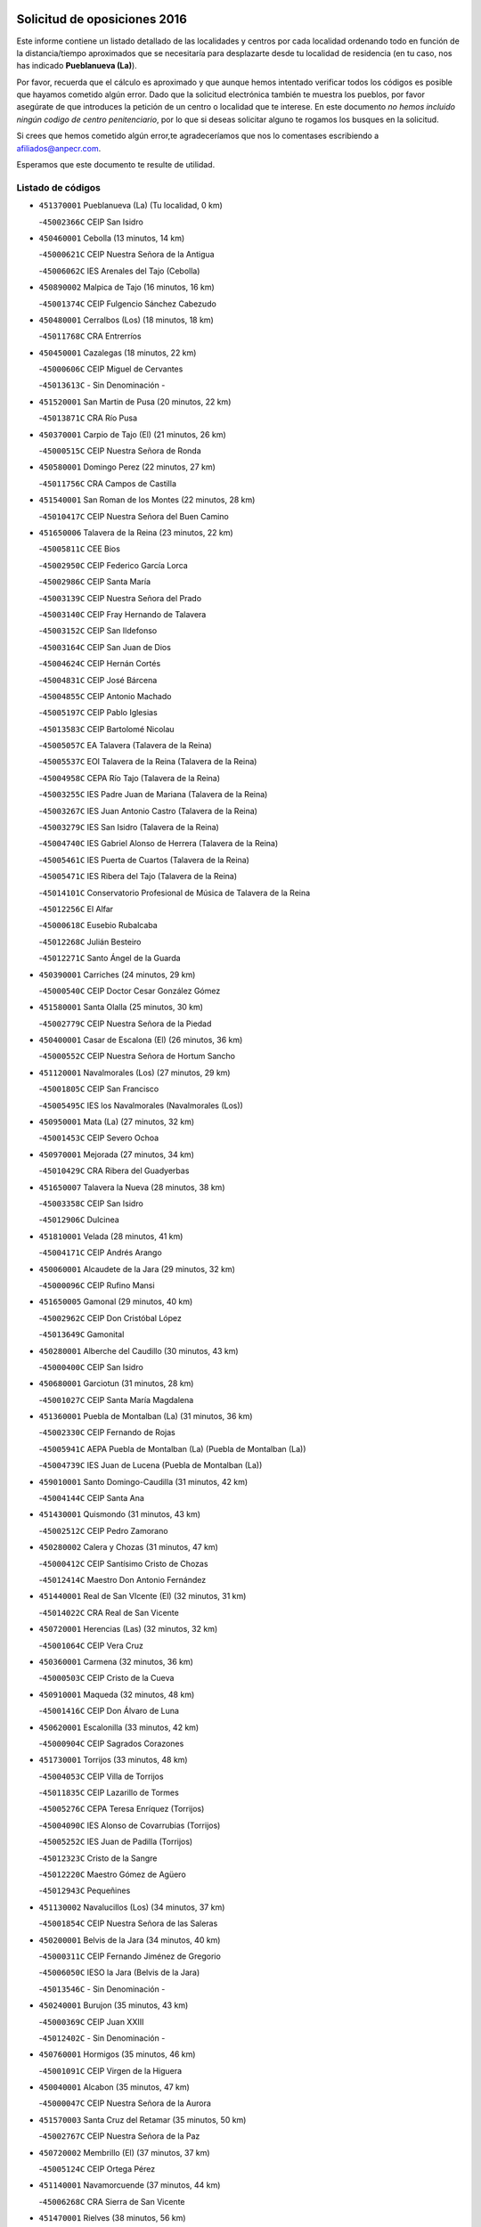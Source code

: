 

.. image:: logo.png
   :align: center

Solicitud de oposiciones 2016
======================================================

  
  
Este informe contiene un listado detallado de las localidades y centros por cada
localidad ordenando todo en función de la distancia/tiempo aproximados que se
necesitaría para desplazarte desde tu localidad de residencia (en tu caso,
nos has indicado **Pueblanueva (La)**).

Por favor, recuerda que el cálculo es aproximado y que aunque hemos
intentado verificar todos los códigos es posible que hayamos cometido algún
error. Dado que la solicitud electrónica también te muestra los pueblos, por
favor asegúrate de que introduces la petición de un centro o localidad que
te interese. En este documento
*no hemos incluido ningún codigo de centro penitenciario*, por lo que si deseas
solicitar alguno te rogamos los busques en la solicitud.

Si crees que hemos cometido algún error,te agradeceríamos que nos lo comentases
escribiendo a afiliados@anpecr.com.

Esperamos que este documento te resulte de utilidad.



Listado de códigos
-------------------


- ``451370001`` Pueblanueva (La)  (Tu localidad, 0 km)

  -``45002366C`` CEIP San Isidro
    

- ``450460001`` Cebolla  (13 minutos, 14 km)

  -``45000621C`` CEIP Nuestra Señora de la Antigua
    

  -``45006062C`` IES Arenales del Tajo (Cebolla)
    

- ``450890002`` Malpica de Tajo  (16 minutos, 16 km)

  -``45001374C`` CEIP Fulgencio Sánchez Cabezudo
    

- ``450480001`` Cerralbos (Los)  (18 minutos, 18 km)

  -``45011768C`` CRA Entrerríos
    

- ``450450001`` Cazalegas  (18 minutos, 22 km)

  -``45000606C`` CEIP Miguel de Cervantes
    

  -``45013613C`` - Sin Denominación -
    

- ``451520001`` San Martin de Pusa  (20 minutos, 22 km)

  -``45013871C`` CRA Río Pusa
    

- ``450370001`` Carpio de Tajo (El)  (21 minutos, 26 km)

  -``45000515C`` CEIP Nuestra Señora de Ronda
    

- ``450580001`` Domingo Perez  (22 minutos, 27 km)

  -``45011756C`` CRA Campos de Castilla
    

- ``451540001`` San Roman de los Montes  (22 minutos, 28 km)

  -``45010417C`` CEIP Nuestra Señora del Buen Camino
    

- ``451650006`` Talavera de la Reina  (23 minutos, 22 km)

  -``45005811C`` CEE Bios
    

  -``45002950C`` CEIP Federico García Lorca
    

  -``45002986C`` CEIP Santa María
    

  -``45003139C`` CEIP Nuestra Señora del Prado
    

  -``45003140C`` CEIP Fray Hernando de Talavera
    

  -``45003152C`` CEIP San Ildefonso
    

  -``45003164C`` CEIP San Juan de Dios
    

  -``45004624C`` CEIP Hernán Cortés
    

  -``45004831C`` CEIP José Bárcena
    

  -``45004855C`` CEIP Antonio Machado
    

  -``45005197C`` CEIP Pablo Iglesias
    

  -``45013583C`` CEIP Bartolomé Nicolau
    

  -``45005057C`` EA Talavera (Talavera de la Reina)
    

  -``45005537C`` EOI Talavera de la Reina (Talavera de la Reina)
    

  -``45004958C`` CEPA Río Tajo (Talavera de la Reina)
    

  -``45003255C`` IES Padre Juan de Mariana (Talavera de la Reina)
    

  -``45003267C`` IES Juan Antonio Castro (Talavera de la Reina)
    

  -``45003279C`` IES San Isidro (Talavera de la Reina)
    

  -``45004740C`` IES Gabriel Alonso de Herrera (Talavera de la Reina)
    

  -``45005461C`` IES Puerta de Cuartos (Talavera de la Reina)
    

  -``45005471C`` IES Ribera del Tajo (Talavera de la Reina)
    

  -``45014101C`` Conservatorio Profesional de Música de Talavera de la Reina
    

  -``45012256C`` El Alfar
    

  -``45000618C`` Eusebio Rubalcaba
    

  -``45012268C`` Julián Besteiro
    

  -``45012271C`` Santo Ángel de la Guarda
    

- ``450390001`` Carriches  (24 minutos, 29 km)

  -``45000540C`` CEIP Doctor Cesar González Gómez
    

- ``451580001`` Santa Olalla  (25 minutos, 30 km)

  -``45002779C`` CEIP Nuestra Señora de la Piedad
    

- ``450400001`` Casar de Escalona (El)  (26 minutos, 36 km)

  -``45000552C`` CEIP Nuestra Señora de Hortum Sancho
    

- ``451120001`` Navalmorales (Los)  (27 minutos, 29 km)

  -``45001805C`` CEIP San Francisco
    

  -``45005495C`` IES los Navalmorales (Navalmorales (Los))
    

- ``450950001`` Mata (La)  (27 minutos, 32 km)

  -``45001453C`` CEIP Severo Ochoa
    

- ``450970001`` Mejorada  (27 minutos, 34 km)

  -``45010429C`` CRA Ribera del Guadyerbas
    

- ``451650007`` Talavera la Nueva  (28 minutos, 38 km)

  -``45003358C`` CEIP San Isidro
    

  -``45012906C`` Dulcinea
    

- ``451810001`` Velada  (28 minutos, 41 km)

  -``45004171C`` CEIP Andrés Arango
    

- ``450060001`` Alcaudete de la Jara  (29 minutos, 32 km)

  -``45000096C`` CEIP Rufino Mansi
    

- ``451650005`` Gamonal  (29 minutos, 40 km)

  -``45002962C`` CEIP Don Cristóbal López
    

  -``45013649C`` Gamonital
    

- ``450280001`` Alberche del Caudillo  (30 minutos, 43 km)

  -``45000400C`` CEIP San Isidro
    

- ``450680001`` Garciotun  (31 minutos, 28 km)

  -``45001027C`` CEIP Santa María Magdalena
    

- ``451360001`` Puebla de Montalban (La)  (31 minutos, 36 km)

  -``45002330C`` CEIP Fernando de Rojas
    

  -``45005941C`` AEPA Puebla de Montalban (La) (Puebla de Montalban (La))
    

  -``45004739C`` IES Juan de Lucena (Puebla de Montalban (La))
    

- ``459010001`` Santo Domingo-Caudilla  (31 minutos, 42 km)

  -``45004144C`` CEIP Santa Ana
    

- ``451430001`` Quismondo  (31 minutos, 43 km)

  -``45002512C`` CEIP Pedro Zamorano
    

- ``450280002`` Calera y Chozas  (31 minutos, 47 km)

  -``45000412C`` CEIP Santísimo Cristo de Chozas
    

  -``45012414C`` Maestro Don Antonio Fernández
    

- ``451440001`` Real de San VIcente (El)  (32 minutos, 31 km)

  -``45014022C`` CRA Real de San Vicente
    

- ``450720001`` Herencias (Las)  (32 minutos, 32 km)

  -``45001064C`` CEIP Vera Cruz
    

- ``450360001`` Carmena  (32 minutos, 36 km)

  -``45000503C`` CEIP Cristo de la Cueva
    

- ``450910001`` Maqueda  (32 minutos, 48 km)

  -``45001416C`` CEIP Don Álvaro de Luna
    

- ``450620001`` Escalonilla  (33 minutos, 42 km)

  -``45000904C`` CEIP Sagrados Corazones
    

- ``451730001`` Torrijos  (33 minutos, 48 km)

  -``45004053C`` CEIP Villa de Torrijos
    

  -``45011835C`` CEIP Lazarillo de Tormes
    

  -``45005276C`` CEPA Teresa Enríquez (Torrijos)
    

  -``45004090C`` IES Alonso de Covarrubias (Torrijos)
    

  -``45005252C`` IES Juan de Padilla (Torrijos)
    

  -``45012323C`` Cristo de la Sangre
    

  -``45012220C`` Maestro Gómez de Agüero
    

  -``45012943C`` Pequeñines
    

- ``451130002`` Navalucillos (Los)  (34 minutos, 37 km)

  -``45001854C`` CEIP Nuestra Señora de las Saleras
    

- ``450200001`` Belvis de la Jara  (34 minutos, 40 km)

  -``45000311C`` CEIP Fernando Jiménez de Gregorio
    

  -``45006050C`` IESO la Jara (Belvis de la Jara)
    

  -``45013546C`` - Sin Denominación -
    

- ``450240001`` Burujon  (35 minutos, 43 km)

  -``45000369C`` CEIP Juan XXIII
    

  -``45012402C`` - Sin Denominación -
    

- ``450760001`` Hormigos  (35 minutos, 46 km)

  -``45001091C`` CEIP Virgen de la Higuera
    

- ``450040001`` Alcabon  (35 minutos, 47 km)

  -``45000047C`` CEIP Nuestra Señora de la Aurora
    

- ``451570003`` Santa Cruz del Retamar  (35 minutos, 50 km)

  -``45002767C`` CEIP Nuestra Señora de la Paz
    

- ``450720002`` Membrillo (El)  (37 minutos, 37 km)

  -``45005124C`` CEIP Ortega Pérez
    

- ``451140001`` Navamorcuende  (37 minutos, 44 km)

  -``45006268C`` CRA Sierra de San Vicente
    

- ``451470001`` Rielves  (38 minutos, 56 km)

  -``45002551C`` CEIP Maximina Felisa Gómez Aguero
    

- ``451250002`` Oropesa  (38 minutos, 61 km)

  -``45002123C`` CEIP Martín Gallinar
    

  -``45004727C`` IES Alonso de Orozco (Oropesa)
    

  -``45013960C`` María Arnús
    

- ``450690001`` Gerindote  (39 minutos, 48 km)

  -``45001039C`` CEIP San José
    

- ``450820001`` Lagartera  (39 minutos, 62 km)

  -``45001192C`` CEIP Jacinto Guerrero
    

  -``45012608C`` El Castillejo
    

- ``450030001`` Albarreal de Tajo  (40 minutos, 50 km)

  -``45000035C`` CEIP Benjamín Escalonilla
    

- ``451300001`` Parrillas  (41 minutos, 57 km)

  -``45002202C`` CEIP Nuestra Señora de la Luz
    

- ``450610001`` Escalona  (42 minutos, 61 km)

  -``45000898C`` CEIP Inmaculada Concepción
    

  -``45006074C`` IES Lazarillo de Tormes (Escalona)
    

- ``451180001`` Noves  (42 minutos, 64 km)

  -``45001969C`` CEIP Nuestra Señora de la Monjia
    

  -``45012724C`` Barrio Sésamo
    

- ``450180001`` Barcience  (42 minutos, 65 km)

  -``45010405C`` CEIP Santa María la Blanca
    

- ``450300001`` Calzada de Oropesa (La)  (42 minutos, 69 km)

  -``45012189C`` CRA Campo Arañuelo
    

- ``451090001`` Navahermosa  (43 minutos, 51 km)

  -``45001763C`` CEIP San Miguel Arcángel
    

  -``45010341C`` CEPA la Raña (Navahermosa)
    

  -``45006207C`` IESO Manuel de Guzmán (Navahermosa)
    

  -``45012700C`` - Sin Denominación -
    

- ``451830001`` Ventas de Retamosa (Las)  (43 minutos, 65 km)

  -``45004201C`` CEIP Santiago Paniego
    

- ``450770001`` Huecas  (43 minutos, 67 km)

  -``45001118C`` CEIP Gregorio Marañón
    

- ``450070001`` Alcolea de Tajo  (44 minutos, 64 km)

  -``45012086C`` CRA Río Tajo
    

- ``450660001`` Fuensalida  (44 minutos, 67 km)

  -``45000977C`` CEIP Tomás Romojaro
    

  -``45011801C`` CEIP Condes de Fuensalida
    

  -``45011719C`` AEPA Fuensalida (Fuensalida)
    

  -``45005665C`` IES Aldebarán (Fuensalida)
    

  -``45011914C`` Maestro Vicente Rodríguez
    

  -``45013534C`` Zapatitos
    

- ``451170001`` Nombela  (45 minutos, 43 km)

  -``45001957C`` CEIP Cristo de la Nava
    

- ``451080001`` Nava de Ricomalillo (La)  (45 minutos, 56 km)

  -``45010430C`` CRA Montes de Toledo
    

- ``451510001`` San Martin de Montalban  (45 minutos, 56 km)

  -``45002652C`` CEIP Santísimo Cristo de la Luz
    

- ``451100001`` Navalcan  (45 minutos, 60 km)

  -``45001787C`` CEIP Blas Tello
    

- ``451890001`` VIllamiel de Toledo  (45 minutos, 62 km)

  -``45004326C`` CEIP Nuestra Señora de la Redonda
    

- ``450130001`` Almorox  (45 minutos, 68 km)

  -``45000229C`` CEIP Silvano Cirujano
    

- ``451380001`` Puente del Arzobispo (El)  (46 minutos, 66 km)

  -``45013984C`` CRA Villas del Tajo
    

- ``451340001`` Portillo de Toledo  (46 minutos, 69 km)

  -``45002251C`` CEIP Conde de Ruiseñada
    

- ``451800001`` Valmojado  (46 minutos, 69 km)

  -``45004168C`` CEIP Santo Domingo de Guzmán
    

  -``45012165C`` AEPA Valmojado (Valmojado)
    

  -``45006141C`` IES Cañada Real (Valmojado)
    

- ``450410002`` Calypo Fado  (50 minutos, 84 km)

  -``45010375C`` CEIP Calypo
    

- ``451330001`` Polan  (52 minutos, 59 km)

  -``45002241C`` CEIP José María Corcuera
    

  -``45012141C`` AEPA Polan (Polan)
    

  -``45012785C`` Arco Iris
    

- ``451680001`` Toledo  (52 minutos, 66 km)

  -``45005574C`` CEE Ciudad de Toledo
    

  -``45005011C`` CPM Jacinto Guerrero (Toledo)
    

  -``45003383C`` CEIP la Candelaria
    

  -``45003401C`` CEIP Ángel del Alcázar
    

  -``45003644C`` CEIP Fábrica de Armas
    

  -``45003668C`` CEIP Santa Teresa
    

  -``45003929C`` CEIP Jaime de Foxa
    

  -``45003942C`` CEIP Alfonso Vi
    

  -``45004806C`` CEIP Garcilaso de la Vega
    

  -``45004818C`` CEIP Gómez Manrique
    

  -``45004843C`` CEIP Ciudad de Nara
    

  -``45004892C`` CEIP San Lucas y María
    

  -``45004971C`` CEIP Juan de Padilla
    

  -``45005203C`` CEIP Escultor Alberto Sánchez
    

  -``45005239C`` CEIP Gregorio Marañón
    

  -``45005318C`` CEIP Ciudad de Aquisgrán
    

  -``45010296C`` CEIP Europa
    

  -``45010302C`` CEIP Valparaíso
    

  -``45003930C`` EA Toledo (Toledo)
    

  -``45005483C`` EOI Raimundo de Toledo (Toledo)
    

  -``45004946C`` CEPA Gustavo Adolfo Bécquer (Toledo)
    

  -``45005641C`` CEPA Polígono (Toledo)
    

  -``45003796C`` IES Universidad Laboral (Toledo)
    

  -``45003863C`` IES el Greco (Toledo)
    

  -``45003875C`` IES Azarquiel (Toledo)
    

  -``45004752C`` IES Alfonso X el Sabio (Toledo)
    

  -``45004909C`` IES Juanelo Turriano (Toledo)
    

  -``45005240C`` IES Sefarad (Toledo)
    

  -``45005562C`` IES Carlos III (Toledo)
    

  -``45006301C`` IES María Pacheco (Toledo)
    

  -``45006311C`` IESO Princesa Galiana (Toledo)
    

  -``45600235C`` Academia de Infanteria de Toledo
    

  -``45013765C`` - Sin Denominación -
    

  -``45500007C`` Academia de Infantería
    

  -``45013790C`` Ana María Matute
    

  -``45012931C`` Ángel de la Guarda
    

  -``45012281C`` Castilla-La Mancha
    

  -``45012293C`` Cristo de la Vega
    

  -``45005847C`` Diego Ortiz
    

  -``45012301C`` El Olivo
    

  -``45013935C`` Gloria Fuertes
    

  -``45012311C`` La Cigarra
    

- ``451710001`` Torre de Esteban Hambran (La)  (52 minutos, 66 km)

  -``45004016C`` CEIP Juan Aguado
    

- ``450990001`` Mentrida  (52 minutos, 77 km)

  -``45001507C`` CEIP Luis Solana
    

  -``45011860C`` IES Antonio Jiménez-Landi (Mentrida)
    

- ``450190001`` Bargas  (52 minutos, 83 km)

  -``45000308C`` CEIP Santísimo Cristo de la Sala
    

  -``45005653C`` IES Julio Verne (Bargas)
    

  -``45012372C`` Gloria Fuertes
    

  -``45012384C`` Pinocho
    

- ``450410001`` Casarrubios del Monte  (52 minutos, 86 km)

  -``45000576C`` CEIP San Juan de Dios
    

  -``45012451C`` Arco Iris
    

- ``450520001`` Cobisa  (53 minutos, 71 km)

  -``45000692C`` CEIP Cardenal Tavera
    

  -``45011793C`` CEIP Gloria Fuertes
    

  -``45013601C`` Escuela Municipal de Música y Danza de Cobisa
    

  -``45012499C`` Los Cotos
    

- ``452040001`` Yunclillos  (53 minutos, 82 km)

  -``45004594C`` CEIP Nuestra Señora de la Salud
    

- ``450160001`` Arges  (54 minutos, 69 km)

  -``45000278C`` CEIP Tirso de Molina
    

  -``45011781C`` CEIP Miguel de Cervantes
    

  -``45012360C`` Ángel de la Guarda
    

  -``45013595C`` San Isidro Labrador
    

- ``450320001`` Camarenilla  (54 minutos, 84 km)

  -``45000451C`` CEIP Nuestra Señora del Rosario
    

- ``450330001`` Campillo de la Jara (El)  (55 minutos, 66 km)

  -``45006271C`` CRA la Jara
    

- ``450230001`` Burguillos de Toledo  (55 minutos, 76 km)

  -``45000357C`` CEIP Victorio Macho
    

  -``45013625C`` La Campana
    

- ``450150001`` Arcicollar  (55 minutos, 78 km)

  -``45000254C`` CEIP San Blas
    

- ``450310001`` Camarena  (55 minutos, 84 km)

  -``45000448C`` CEIP María del Mar
    

  -``45011975C`` CEIP Alonso Rodríguez
    

  -``45012128C`` IES Blas de Prado (Camarena)
    

  -``45012426C`` La Abeja Maya
    

- ``451220001`` Olias del Rey  (55 minutos, 88 km)

  -``45002044C`` CEIP Pedro Melendo García
    

  -``45012748C`` Árbol Mágico
    

  -``45012751C`` Bosque de los Sueños
    

- ``450700001`` Guadamur  (56 minutos, 74 km)

  -``45001040C`` CEIP Nuestra Señora de la Natividad
    

  -``45012554C`` La Casita de Elia
    

- ``450190003`` Perdices (Las)  (56 minutos, 85 km)

  -``45011771C`` CEIP Pintor Tomás Camarero
    

- ``450560001`` Chozas de Canales  (56 minutos, 93 km)

  -``45000801C`` CEIP Santa María Magdalena
    

  -``45012475C`` Pepito Conejo
    

- ``451270001`` Palomeque  (56 minutos, 94 km)

  -``45002184C`` CEIP San Juan Bautista
    

- ``450830001`` Layos  (57 minutos, 73 km)

  -``45001210C`` CEIP María Magdalena
    

- ``451070001`` Nambroca  (57 minutos, 78 km)

  -``45001726C`` CEIP la Fuente
    

  -``45012694C`` - Sin Denominación -
    

- ``452030001`` Yuncler  (57 minutos, 90 km)

  -``45004582C`` CEIP Remigio Laín
    

- ``452050001`` Yuncos  (57 minutos, 90 km)

  -``45004600C`` CEIP Nuestra Señora del Consuelo
    

  -``45010511C`` CEIP Guillermo Plaza
    

  -``45012104C`` CEIP Villa de Yuncos
    

  -``45006189C`` IES la Cañuela (Yuncos)
    

  -``45013492C`` Acuarela
    

- ``450250001`` Cabañas de la Sagra  (57 minutos, 93 km)

  -``45000370C`` CEIP San Isidro Labrador
    

  -``45013704C`` Gloria Fuertes
    

- ``450880001`` Magan  (57 minutos, 93 km)

  -``45001349C`` CEIP Santa Marina
    

  -``45013959C`` Soletes
    

- ``451020002`` Mocejon  (57 minutos, 94 km)

  -``45001544C`` CEIP Miguel de Cervantes
    

  -``45012049C`` AEPA Mocejon (Mocejon)
    

  -``45012669C`` La Oca
    

- ``450980001`` Menasalbas  (58 minutos, 69 km)

  -``45001490C`` CEIP Nuestra Señora de Fátima
    

  -``45013753C`` Menapeques
    

- ``450670001`` Galvez  (58 minutos, 70 km)

  -``45000989C`` CEIP San Juan de la Cruz
    

  -``45005975C`` IES Montes de Toledo (Galvez)
    

  -``45013716C`` Garbancito
    

- ``451450001`` Recas  (58 minutos, 89 km)

  -``45002536C`` CEIP Cesar Cabañas Caballero
    

  -``45012131C`` IES Arcipreste de Canales (Recas)
    

  -``45013728C`` Aserrín Aserrán
    

- ``451880001`` VIllaluenga de la Sagra  (58 minutos, 89 km)

  -``45004302C`` CEIP Juan Palarea
    

  -``45006165C`` IES Castillo del Águila (VIllaluenga de la Sagra)
    

- ``451990001`` VIso de San Juan (El)  (58 minutos, 89 km)

  -``45004466C`` CEIP Fernando de Alarcón
    

  -``45011987C`` CEIP Miguel Delibes
    

- ``451960002`` VIllaseca de la Sagra  (58 minutos, 90 km)

  -``45004429C`` CEIP Virgen de las Angustias
    

- ``451570001`` Calalberche  (59 minutos, 82 km)

  -``45011811C`` CEIP Ribera del Alberche
    

- ``450850001`` Lominchar  (59 minutos, 97 km)

  -``45001234C`` CEIP Ramón y Cajal
    

  -``45012621C`` Aldea Pitufa
    

- ``450470001`` Cedillo del Condado  (59 minutos, 98 km)

  -``45000631C`` CEIP Nuestra Señora de la Natividad
    

  -``45012463C`` Pompitas
    

- ``451160001`` Noez  (1h, 65 km)

  -``45001945C`` CEIP Santísimo Cristo de la Salud
    

- ``451740001`` Totanes  (1h 1min, 71 km)

  -``45004107C`` CEIP Inmaculada Concepción
    

- ``450810008`` Señorio de Illescas (El)  (1h 1min, 98 km)

  -``45012190C`` CEIP el Greco
    

- ``452010001`` Yeles  (1h 1min, 98 km)

  -``45004533C`` CEIP San Antonio
    

  -``45013066C`` Rocinante
    

- ``451820001`` Ventas Con Peña Aguilera (Las)  (1h 3min, 74 km)

  -``45004181C`` CEIP Nuestra Señora del Águila
    

- ``450550001`` Cuerva  (1h 3min, 76 km)

  -``45000795C`` CEIP Soledad Alonso Dorado
    

- ``450120001`` Almonacid de Toledo  (1h 3min, 88 km)

  -``45000187C`` CEIP Virgen de la Oliva
    

- ``451190001`` Numancia de la Sagra  (1h 3min, 106 km)

  -``45001970C`` CEIP Santísimo Cristo de la Misericordia
    

  -``45011872C`` IES Profesor Emilio Lledó (Numancia de la Sagra)
    

  -``45012736C`` Garabatos
    

- ``450010001`` Ajofrin  (1h 4min, 86 km)

  -``45000011C`` CEIP Jacinto Guerrero
    

  -``45012335C`` La Casa de los Duendes
    

- ``451900001`` VIllaminaya  (1h 4min, 94 km)

  -``45004338C`` CEIP Santo Domingo de Silos
    

- ``451400001`` Pulgar  (1h 5min, 74 km)

  -``45002411C`` CEIP Nuestra Señora de la Blanca
    

  -``45012827C`` Pulgarcito
    

- ``451630002`` Sonseca  (1h 5min, 91 km)

  -``45002883C`` CEIP San Juan Evangelista
    

  -``45012074C`` CEIP Peñamiel
    

  -``45005926C`` CEPA Cum Laude (Sonseca)
    

  -``45005355C`` IES la Sisla (Sonseca)
    

  -``45012891C`` Arco Iris
    

  -``45010351C`` Escuela Municipal de Música y Danza de Sonseca
    

  -``45012244C`` Virgen de la Salud
    

- ``450510001`` Cobeja  (1h 5min, 103 km)

  -``45000680C`` CEIP San Juan Bautista
    

  -``45012487C`` Los Pitufitos
    

- ``451530001`` San Pablo de los Montes  (1h 6min, 80 km)

  -``45002676C`` CEIP Nuestra Señora de Gracia
    

  -``45012852C`` San Pablo de los Montes
    

- ``450960002`` Mazarambroz  (1h 6min, 90 km)

  -``45001477C`` CEIP Nuestra Señora del Sagrario
    

- ``450940001`` Mascaraque  (1h 7min, 94 km)

  -``45001441C`` CEIP Juan de Padilla
    

- ``451760001`` Ugena  (1h 7min, 102 km)

  -``45004120C`` CEIP Miguel de Cervantes
    

  -``45011847C`` CEIP Tres Torres
    

  -``45012955C`` Los Peques
    

- ``450380001`` Carranque  (1h 8min, 105 km)

  -``45000527C`` CEIP Guadarrama
    

  -``45012098C`` CEIP Villa de Materno
    

  -``45011859C`` IES Libertad (Carranque)
    

  -``45012438C`` Garabatos
    

- ``450810001`` Illescas  (1h 8min, 111 km)

  -``45001167C`` CEIP Martín Chico
    

  -``45005343C`` CEIP la Constitución
    

  -``45010454C`` CEIP Ilarcuris
    

  -``45011999C`` CEIP Clara Campoamor
    

  -``45005914C`` CEPA Pedro Gumiel (Illescas)
    

  -``45004788C`` IES Juan de Padilla (Illescas)
    

  -``45005987C`` IES Condestable Álvaro de Luna (Illescas)
    

  -``45012581C`` Canicas
    

  -``45012591C`` Truke
    

- ``451240002`` Orgaz  (1h 9min, 98 km)

  -``45002093C`` CEIP Conde de Orgaz
    

  -``45013662C`` Escuela Municipal de Música de Orgaz
    

  -``45012761C`` Nube de Algodón
    

- ``451970001`` VIllasequilla  (1h 9min, 104 km)

  -``45004442C`` CEIP San Isidro Labrador
    

- ``451280001`` Pantoja  (1h 9min, 112 km)

  -``45002196C`` CEIP Marqueses de Manzanedo
    

  -``45012773C`` - Sin Denominación -
    

- ``451060001`` Mora  (1h 10min, 99 km)

  -``45001623C`` CEIP José Ramón Villa
    

  -``45001672C`` CEIP Fernando Martín
    

  -``45010466C`` AEPA Mora (Mora)
    

  -``45006220C`` IES Peñas Negras (Mora)
    

  -``45012670C`` - Sin Denominación -
    

  -``45012682C`` - Sin Denominación -
    

- ``450140001`` Añover de Tajo  (1h 10min, 113 km)

  -``45000230C`` CEIP Conde de Mayalde
    

  -``45006049C`` IES San Blas (Añover de Tajo)
    

  -``45012359C`` - Sin Denominación -
    

  -``45013881C`` Puliditos
    

- ``450020001`` Alameda de la Sagra  (1h 10min, 118 km)

  -``45000023C`` CEIP Nuestra Señora de la Asunción
    

  -``45012347C`` El Jardín de los Sueños
    

- ``450900001`` Manzaneque  (1h 11min, 103 km)

  -``45001398C`` CEIP Álvarez de Toledo
    

  -``45012645C`` - Sin Denominación -
    

- ``451610003`` Seseña  (1h 12min, 110 km)

  -``45002809C`` CEIP Gabriel Uriarte
    

  -``45010442C`` CEIP Sisius
    

  -``45011823C`` CEIP Juan Carlos I
    

  -``45005677C`` IES Margarita Salas (Seseña)
    

  -``45006244C`` IES las Salinas (Seseña)
    

  -``45012888C`` Pequeñines
    

- ``450640001`` Esquivias  (1h 12min, 116 km)

  -``45000931C`` CEIP Miguel de Cervantes
    

  -``45011963C`` CEIP Catalina de Palacios
    

  -``45010387C`` IES Alonso Quijada (Esquivias)
    

  -``45012542C`` Sancho Panza
    

- ``130720003`` Retuerta del Bullaque  (1h 15min, 83 km)

  -``13010791C`` CRA Montes de Toledo
    

- ``451910001`` VIllamuelas  (1h 15min, 110 km)

  -``45004341C`` CEIP Santa María Magdalena
    

- ``452020001`` Yepes  (1h 15min, 114 km)

  -``45004557C`` CEIP Rafael García Valiño
    

  -``45006177C`` IES Carpetania (Yepes)
    

  -``45013078C`` Fuentearriba
    

- ``451610004`` Seseña Nuevo  (1h 15min, 115 km)

  -``45002810C`` CEIP Fernando de Rojas
    

  -``45010363C`` CEIP Gloria Fuertes
    

  -``45011951C`` CEIP el Quiñón
    

  -``45010399C`` CEPA Seseña Nuevo (Seseña Nuevo)
    

  -``45012876C`` Burbujas
    

- ``450210001`` Borox  (1h 15min, 121 km)

  -``45000321C`` CEIP Nuestra Señora de la Salud
    

- ``452000005`` Yebenes (Los)  (1h 17min, 107 km)

  -``45004478C`` CEIP San José de Calasanz
    

  -``45012050C`` AEPA Yebenes (Los) (Yebenes (Los))
    

  -``45005689C`` IES Guadalerzas (Yebenes (Los))
    

- ``451930001`` VIllanueva de Bogas  (1h 18min, 112 km)

  -``45004375C`` CEIP Santa Ana
    

- ``450780001`` Huerta de Valdecarabanos  (1h 19min, 125 km)

  -``45001121C`` CEIP Virgen del Rosario de Pastores
    

  -``45012578C`` Garabatos
    

- ``451750001`` Turleque  (1h 21min, 119 km)

  -``45004119C`` CEIP Fernán González
    

- ``450500001`` Ciruelos  (1h 21min, 132 km)

  -``45000679C`` CEIP Santísimo Cristo de la Misericordia
    

- ``451660001`` Tembleque  (1h 23min, 123 km)

  -``45003361C`` CEIP Antonia González
    

  -``45012918C`` Cervantes II
    

- ``450530001`` Consuegra  (1h 24min, 127 km)

  -``45000710C`` CEIP Santísimo Cristo de la Vera Cruz
    

  -``45000722C`` CEIP Miguel de Cervantes
    

  -``45004880C`` CEPA Castillo de Consuegra (Consuegra)
    

  -``45000734C`` IES Consaburum (Consuegra)
    

  -``45014083C`` - Sin Denominación -
    

- ``451230001`` Ontigola  (1h 24min, 131 km)

  -``45002056C`` CEIP Virgen del Rosario
    

  -``45013819C`` - Sin Denominación -
    

- ``450920001`` Marjaliza  (1h 26min, 117 km)

  -``45006037C`` CEIP San Juan
    

- ``451210001`` Ocaña  (1h 26min, 137 km)

  -``45002020C`` CEIP San José de Calasanz
    

  -``45012177C`` CEIP Pastor Poeta
    

  -``45005631C`` CEPA Gutierre de Cárdenas (Ocaña)
    

  -``45004685C`` IES Alonso de Ercilla (Ocaña)
    

  -``45004791C`` IES Miguel Hernández (Ocaña)
    

  -``45013731C`` - Sin Denominación -
    

  -``45012232C`` Mesa de Ocaña
    

- ``450590001`` Dosbarrios  (1h 28min, 144 km)

  -``45000862C`` CEIP San Isidro Labrador
    

  -``45014034C`` Garabatos
    

- ``451490001`` Romeral (El)  (1h 29min, 129 km)

  -``45002627C`` CEIP Silvano Cirujano
    

- ``450870001`` Madridejos  (1h 29min, 134 km)

  -``45012062C`` CEE Mingoliva
    

  -``45001313C`` CEIP Garcilaso de la Vega
    

  -``45005185C`` CEIP Santa Ana
    

  -``45010478C`` AEPA Madridejos (Madridejos)
    

  -``45001337C`` IES Valdehierro (Madridejos)
    

  -``45012633C`` - Sin Denominación -
    

  -``45011720C`` Escuela Municipal de Música y Danza de Madridejos
    

  -``45013522C`` Juan Vicente Camacho
    

- ``451770001`` Urda  (1h 29min, 137 km)

  -``45004132C`` CEIP Santo Cristo
    

  -``45012979C`` Blasa Ruíz
    

- ``450710001`` Guardia (La)  (1h 29min, 140 km)

  -``45001052C`` CEIP Valentín Escobar
    

- ``451150001`` Noblejas  (1h 29min, 145 km)

  -``45001908C`` CEIP Santísimo Cristo de las Injurias
    

  -``45012037C`` AEPA Noblejas (Noblejas)
    

  -``45012712C`` Rosa Sensat
    

- ``451950001`` VIllarrubia de Santiago  (1h 30min, 140 km)

  -``45004399C`` CEIP Nuestra Señora del Castellar
    

- ``450340001`` Camuñas  (1h 30min, 142 km)

  -``45000485C`` CEIP Cardenal Cisneros
    

- ``451980001`` VIllatobas  (1h 32min, 144 km)

  -``45004454C`` CEIP Sagrado Corazón de Jesús
    

- ``130700001`` Puerto Lapice  (1h 32min, 149 km)

  -``13002435C`` CEIP Juan Alcaide
    

- ``130650005`` Torno (El)  (1h 34min, 121 km)

  -``13002356C`` CEIP Nuestra Señora de Guadalupe
    

- ``451870001`` VIllafranca de los Caballeros  (1h 36min, 155 km)

  -``45004296C`` CEIP Miguel de Cervantes
    

  -``45006153C`` IESO la Falcata (VIllafranca de los Caballeros)
    

- ``450840001`` Lillo  (1h 37min, 140 km)

  -``45001222C`` CEIP Marcelino Murillo
    

  -``45012611C`` Tris-Tras
    

- ``130470001`` Herencia  (1h 38min, 155 km)

  -``13001698C`` CEIP Carrasco Alcalde
    

  -``13005023C`` AEPA Herencia (Herencia)
    

  -``13004729C`` IES Hermógenes Rodríguez (Herencia)
    

  -``13011369C`` - Sin Denominación -
    

  -``13010882C`` Escuela Municipal de Música y Danza de Herencia
    

- ``130490001`` Horcajo de los Montes  (1h 39min, 114 km)

  -``13010766C`` CRA San Isidro
    

  -``13005217C`` IES Montes de Cabañeros (Horcajo de los Montes)
    

- ``451850001`` VIllacañas  (1h 39min, 141 km)

  -``45004259C`` CEIP Santa Bárbara
    

  -``45010338C`` AEPA VIllacañas (VIllacañas)
    

  -``45004272C`` IES Garcilaso de la Vega (VIllacañas)
    

  -``45005321C`` IES Enrique de Arfe (VIllacañas)
    

- ``451560001`` Santa Cruz de la Zarza  (1h 39min, 157 km)

  -``45002721C`` CEIP Eduardo Palomo Rodríguez
    

  -``45006190C`` IESO Velsinia (Santa Cruz de la Zarza)
    

  -``45012864C`` - Sin Denominación -
    

- ``130500001`` Labores (Las)  (1h 39min, 158 km)

  -``13001753C`` CEIP San José de Calasanz
    

- ``130970001`` VIllarta de San Juan  (1h 40min, 160 km)

  -``13003555C`` CEIP Nuestra Señora de la Paz
    

- ``130440003`` Fuente el Fresno  (1h 41min, 148 km)

  -``13001650C`` CEIP Miguel Delibes
    

  -``13012180C`` Mundo Infantil
    

- ``193190001`` VIllanueva de la Torre  (1h 42min, 165 km)

  -``19004016C`` CEIP Paco Rabal
    

  -``19008071C`` CEIP Gloria Fuertes
    

  -``19008137C`` IES Newton-Salas (VIllanueva de la Torre)
    

- ``139010001`` Robledo (El)  (1h 43min, 128 km)

  -``13010778C`` CRA Valle del Bullaque
    

  -``13005096C`` AEPA Robledo (El) (Robledo (El))
    

- ``130180001`` Arenas de San Juan  (1h 43min, 163 km)

  -``13000694C`` CEIP San Bernabé
    

- ``130050002`` Alcazar de San Juan  (1h 43min, 167 km)

  -``13000104C`` CEIP el Santo
    

  -``13000116C`` CEIP Juan de Austria
    

  -``13000128C`` CEIP Jesús Ruiz de la Fuente
    

  -``13000131C`` CEIP Santa Clara
    

  -``13003828C`` CEIP Alces
    

  -``13004092C`` CEIP Pablo Ruiz Picasso
    

  -``13004870C`` CEIP Gloria Fuertes
    

  -``13010900C`` CEIP Jardín de Arena
    

  -``13004705C`` EOI la Equidad (Alcazar de San Juan)
    

  -``13004055C`` CEPA Enrique Tierno Galván (Alcazar de San Juan)
    

  -``13000219C`` IES Miguel de Cervantes Saavedra (Alcazar de San Juan)
    

  -``13000220C`` IES Juan Bosco (Alcazar de San Juan)
    

  -``13004687C`` IES María Zambrano (Alcazar de San Juan)
    

  -``13012121C`` - Sin Denominación -
    

  -``13011242C`` El Tobogán
    

  -``13011060C`` El Torreón
    

  -``13010870C`` Escuela Municipal de Música y Danza de Alcázar de San Juan
    

- ``192300001`` Quer  (1h 43min, 167 km)

  -``19008691C`` CEIP Villa de Quer
    

  -``19009026C`` Las Setitas
    

- ``130650002`` Porzuna  (1h 44min, 135 km)

  -``13002320C`` CEIP Nuestra Señora del Rosario
    

  -``13005084C`` AEPA Porzuna (Porzuna)
    

  -``13005199C`` IES Ribera del Bullaque (Porzuna)
    

  -``13011473C`` Caramelo
    

- ``451860001`` VIlla de Don Fadrique (La)  (1h 44min, 152 km)

  -``45004284C`` CEIP Ramón y Cajal
    

  -``45010508C`` IESO Leonor de Guzmán (VIlla de Don Fadrique (La))
    

- ``192800002`` Torrejon del Rey  (1h 44min, 162 km)

  -``19002241C`` CEIP Virgen de las Candelas
    

  -``19009385C`` Escuela de Musica y Danza de Torrejon del Rey
    

- ``190460001`` Azuqueca de Henares  (1h 44min, 170 km)

  -``19000333C`` CEIP la Paz
    

  -``19000357C`` CEIP Virgen de la Soledad
    

  -``19003863C`` CEIP Maestra Plácida Herranz
    

  -``19004004C`` CEIP Siglo XXI
    

  -``19008095C`` CEIP la Paloma
    

  -``19008745C`` CEIP la Espiga
    

  -``19002950C`` CEPA Clara Campoamor (Azuqueca de Henares)
    

  -``19002615C`` IES Arcipreste de Hita (Azuqueca de Henares)
    

  -``19002640C`` IES San Isidro (Azuqueca de Henares)
    

  -``19003978C`` IES Profesor Domínguez Ortiz (Azuqueca de Henares)
    

  -``19009491C`` Elvira Lindo
    

  -``19008800C`` La Campiña
    

  -``19009567C`` La Curva
    

  -``19008885C`` La Noguera
    

  -``19008873C`` 8 de Marzo
    

- ``190240001`` Alovera  (1h 45min, 176 km)

  -``19000205C`` CEIP Virgen de la Paz
    

  -``19008034C`` CEIP Parque Vallejo
    

  -``19008186C`` CEIP Campiña Verde
    

  -``19008711C`` AEPA Alovera (Alovera)
    

  -``19008113C`` IES Carmen Burgos de Seguí (Alovera)
    

  -``19008851C`` Corazones Pequeños
    

  -``19008174C`` Escuela Municipal de Música y Danza de Alovera
    

  -``19008861C`` San Miguel Arcangel
    

- ``450540001`` Corral de Almaguer  (1h 46min, 153 km)

  -``45000783C`` CEIP Nuestra Señora de la Muela
    

  -``45005801C`` IES la Besana (Corral de Almaguer)
    

  -``45012517C`` - Sin Denominación -
    

- ``139040001`` Llanos del Caudillo  (1h 47min, 177 km)

  -``13003749C`` CEIP el Oasis
    

- ``191050002`` Chiloeches  (1h 48min, 178 km)

  -``19000710C`` CEIP José Inglés
    

  -``19008782C`` IES Peñalba (Chiloeches)
    

  -``19009580C`` San Marcos
    

- ``130960001`` VIllarrubia de los Ojos  (1h 49min, 167 km)

  -``13003521C`` CEIP Rufino Blanco
    

  -``13003658C`` CEIP Virgen de la Sierra
    

  -``13005060C`` AEPA VIllarrubia de los Ojos (VIllarrubia de los Ojos)
    

  -``13004900C`` IES Guadiana (VIllarrubia de los Ojos)
    

- ``162030001`` Tarancon  (1h 49min, 172 km)

  -``16002321C`` CEIP Duque de Riánsares
    

  -``16004443C`` CEIP Gloria Fuertes
    

  -``16003657C`` CEPA Altomira (Tarancon)
    

  -``16004534C`` IES la Hontanilla (Tarancon)
    

  -``16009453C`` Nuestra Señora de Riansares
    

  -``16009660C`` San Isidro
    

  -``16009672C`` Santa Quiteria
    

- ``190710003`` Coto (El)  (1h 49min, 174 km)

  -``19008162C`` CEIP el Coto
    

- ``130280002`` Campo de Criptana  (1h 49min, 175 km)

  -``13004717C`` CPM Alcázar de San Juan-Campo de Criptana (Campo de
    

  -``13000943C`` CEIP Virgen de la Paz
    

  -``13000955C`` CEIP Virgen de Criptana
    

  -``13000967C`` CEIP Sagrado Corazón
    

  -``13003968C`` CEIP Domingo Miras
    

  -``13005011C`` AEPA Campo de Criptana (Campo de Criptana)
    

  -``13001005C`` IES Isabel Perillán y Quirós (Campo de Criptana)
    

  -``13011023C`` Escuela Municipal de Musica y Danza de Campo de Criptana
    

  -``13011096C`` Los Gigantes
    

  -``13011333C`` Los Quijotes
    

- ``130520003`` Malagon  (1h 50min, 159 km)

  -``13001790C`` CEIP Cañada Real
    

  -``13001819C`` CEIP Santa Teresa
    

  -``13005035C`` AEPA Malagon (Malagon)
    

  -``13004730C`` IES Estados del Duque (Malagon)
    

  -``13011141C`` Santa Teresa de Jesús
    

- ``451410001`` Quero  (1h 50min, 170 km)

  -``45002421C`` CEIP Santiago Cabañas
    

  -``45012839C`` - Sin Denominación -
    

- ``190710001`` Casar (El)  (1h 50min, 175 km)

  -``19000552C`` CEIP Maestros del Casar
    

  -``19003681C`` AEPA Casar (El) (Casar (El))
    

  -``19003929C`` IES Campiña Alta (Casar (El))
    

  -``19008204C`` IES Juan García Valdemora (Casar (El))
    

- ``192250001`` Pozo de Guadalajara  (1h 50min, 178 km)

  -``19001817C`` CEIP Santa Brígida
    

  -``19009014C`` El Parque
    

- ``190580001`` Cabanillas del Campo  (1h 50min, 181 km)

  -``19000461C`` CEIP San Blas
    

  -``19008046C`` CEIP los Olivos
    

  -``19008216C`` CEIP la Senda
    

  -``19003981C`` IES Ana María Matute (Cabanillas del Campo)
    

  -``19008150C`` Escuela Municipal de Música y Danza de Cabanillas del Campo
    

  -``19008903C`` Los Llanos
    

  -``19009506C`` Mirador
    

  -``19008915C`` Tres Torres
    

- ``192860001`` Tortola de Henares  (1h 50min, 182 km)

  -``19002275C`` CEIP Sagrado Corazón de Jesús
    

- ``191300001`` Guadalajara  (1h 50min, 183 km)

  -``19002603C`` CEE Virgen del Amparo
    

  -``19003140C`` CPM Sebastián Durón (Guadalajara)
    

  -``19000989C`` CEIP Alcarria
    

  -``19000990C`` CEIP Cardenal Mendoza
    

  -``19001015C`` CEIP San Pedro Apóstol
    

  -``19001027C`` CEIP Isidro Almazán
    

  -``19001039C`` CEIP Pedro Sanz Vázquez
    

  -``19001052C`` CEIP Rufino Blanco
    

  -``19002639C`` CEIP Alvar Fáñez de Minaya
    

  -``19002706C`` CEIP Balconcillo
    

  -``19002718C`` CEIP el Doncel
    

  -``19002767C`` CEIP Badiel
    

  -``19002822C`` CEIP Ocejón
    

  -``19003097C`` CEIP Río Tajo
    

  -``19003164C`` CEIP Río Henares
    

  -``19008058C`` CEIP las Lomas
    

  -``19008794C`` CEIP Parque de la Muñeca
    

  -``19008101C`` EA Guadalajara (Guadalajara)
    

  -``19003191C`` EOI Guadalajara (Guadalajara)
    

  -``19002858C`` CEPA Río Sorbe (Guadalajara)
    

  -``19001076C`` IES Brianda de Mendoza (Guadalajara)
    

  -``19001091C`` IES Luis de Lucena (Guadalajara)
    

  -``19002597C`` IES Antonio Buero Vallejo (Guadalajara)
    

  -``19002743C`` IES Castilla (Guadalajara)
    

  -``19003139C`` IES Liceo Caracense (Guadalajara)
    

  -``19003450C`` IES José Luis Sampedro (Guadalajara)
    

  -``19003930C`` IES Aguas VIvas (Guadalajara)
    

  -``19008939C`` Alfanhuí
    

  -``19008812C`` Castilla-La Mancha
    

  -``19008952C`` Los Manantiales
    

- ``192200006`` Arboleda (La)  (1h 50min, 183 km)

  -``19008681C`` CEIP la Arboleda de Pioz
    

- ``190710007`` Arenales (Los)  (1h 50min, 183 km)

  -``19009427C`` CEIP María Montessori
    

- ``130050003`` Cinco Casas  (1h 51min, 178 km)

  -``13012052C`` CRA Alciares
    

- ``451350001`` Puebla de Almoradiel (La)  (1h 52min, 161 km)

  -``45002287C`` CEIP Ramón y Cajal
    

  -``45012153C`` AEPA Puebla de Almoradiel (La) (Puebla de Almoradiel (La))
    

  -``45006116C`` IES Aldonza Lorenzo (Puebla de Almoradiel (La))
    

- ``450270001`` Cabezamesada  (1h 52min, 186 km)

  -``45000394C`` CEIP Alonso de Cárdenas
    

- ``130060001`` Alcoba  (1h 53min, 132 km)

  -``13000256C`` CEIP Don Rodrigo
    

- ``191260001`` Galapagos  (1h 53min, 179 km)

  -``19003000C`` CEIP Clara Sánchez
    

- ``193310001`` Yunquera de Henares  (1h 53min, 185 km)

  -``19002500C`` CEIP Virgen de la Granja
    

  -``19008769C`` CEIP Nº 2
    

  -``19003875C`` IES Clara Campoamor (Yunquera de Henares)
    

  -``19009531C`` - Sin Denominación -
    

  -``19009105C`` - Sin Denominación -
    

- ``191710001`` Marchamalo  (1h 53min, 186 km)

  -``19001441C`` CEIP Cristo de la Esperanza
    

  -``19008061C`` CEIP Maestra Teodora
    

  -``19008721C`` AEPA Marchamalo (Marchamalo)
    

  -``19003553C`` IES Alejo Vera (Marchamalo)
    

  -``19008988C`` - Sin Denominación -
    

- ``191300002`` Iriepal  (1h 53min, 188 km)

  -``19003589C`` CRA Francisco Ibáñez
    

- ``192740002`` Torija  (1h 53min, 189 km)

  -``19002214C`` CEIP Virgen del Amparo
    

  -``19009041C`` La Abejita
    

- ``192800001`` Parque de las Castillas  (1h 54min, 175 km)

  -``19008198C`` CEIP las Castillas
    

- ``192200001`` Pioz  (1h 54min, 181 km)

  -``19008149C`` CEIP Castillo de Pioz
    

- ``160860001`` Fuente de Pedro Naharro  (1h 55min, 190 km)

  -``16004182C`` CRA Retama
    

  -``16009891C`` Rosa León
    

- ``130530003`` Manzanares  (1h 56min, 189 km)

  -``13001923C`` CEIP Divina Pastora
    

  -``13001935C`` CEIP Altagracia
    

  -``13003853C`` CEIP la Candelaria
    

  -``13004390C`` CEIP Enrique Tierno Galván
    

  -``13004079C`` CEPA San Blas (Manzanares)
    

  -``13001984C`` IES Pedro Álvarez Sotomayor (Manzanares)
    

  -``13003798C`` IES Azuer (Manzanares)
    

  -``13011400C`` - Sin Denominación -
    

  -``13009594C`` Guillermo Calero
    

  -``13011151C`` La Ínsula
    

- ``161860001`` Saelices  (1h 56min, 192 km)

  -``16009386C`` CRA Segóbriga
    

- ``191170001`` Fontanar  (1h 56min, 194 km)

  -``19000795C`` CEIP Virgen de la Soledad
    

  -``19008940C`` - Sin Denominación -
    

- ``192900001`` Trijueque  (1h 56min, 194 km)

  -``19002305C`` CEIP San Bernabé
    

  -``19003759C`` AEPA Trijueque (Trijueque)
    

- ``130620001`` Picon  (1h 57min, 150 km)

  -``13002204C`` CEIP José María del Moral
    

- ``191430001`` Horche  (1h 57min, 193 km)

  -``19001246C`` CEIP San Roque
    

  -``19008757C`` CEIP Nº 2
    

  -``19008976C`` - Sin Denominación -
    

  -``19009440C`` Escuela Municipal de Música de Horche
    

- ``130630002`` Piedrabuena  (1h 58min, 151 km)

  -``13002228C`` CEIP Miguel de Cervantes
    

  -``13003971C`` CEIP Luis Vives
    

  -``13009582C`` CEPA Montes Norte (Piedrabuena)
    

  -``13005308C`` IES Mónico Sánchez (Piedrabuena)
    

- ``451920001`` VIllanueva de Alcardete  (1h 58min, 185 km)

  -``45004363C`` CEIP Nuestra Señora de la Piedad
    

- ``130360002`` Cortijos de Arriba  (1h 59min, 146 km)

  -``13001443C`` CEIP Nuestra Señora de las Mercedes
    

- ``451420001`` Quintanar de la Orden  (1h 59min, 169 km)

  -``45002457C`` CEIP Cristóbal Colón
    

  -``45012001C`` CEIP Antonio Machado
    

  -``45005288C`` CEPA Luis VIves (Quintanar de la Orden)
    

  -``45002470C`` IES Infante Don Fadrique (Quintanar de la Orden)
    

  -``45004867C`` IES Alonso Quijano (Quintanar de la Orden)
    

  -``45012840C`` Pim Pon
    

- ``451010001`` Miguel Esteban  (1h 59min, 171 km)

  -``45001532C`` CEIP Cervantes
    

  -``45006098C`` IESO Juan Patiño Torres (Miguel Esteban)
    

  -``45012657C`` La Abejita
    

- ``192660001`` Tendilla  (1h 59min, 195 km)

  -``19003577C`` CRA Valles del Tajuña
    

- ``130190001`` Argamasilla de Alba  (2h, 192 km)

  -``13000700C`` CEIP Divino Maestro
    

  -``13000712C`` CEIP Nuestra Señora de Peñarroya
    

  -``13003831C`` CEIP Azorín
    

  -``13005151C`` AEPA Argamasilla de Alba (Argamasilla de Alba)
    

  -``13005278C`` IES VIcente Cano (Argamasilla de Alba)
    

  -``13011308C`` Alba
    

- ``191610001`` Lupiana  (2h, 193 km)

  -``19001386C`` CEIP Miguel de la Cuesta
    

- ``130820002`` Tomelloso  (2h, 195 km)

  -``13004080C`` CEE Ponce de León
    

  -``13003038C`` CEIP Miguel de Cervantes
    

  -``13003041C`` CEIP José María del Moral
    

  -``13003051C`` CEIP Carmelo Cortés
    

  -``13003075C`` CEIP Doña Crisanta
    

  -``13003087C`` CEIP José Antonio
    

  -``13003762C`` CEIP San José de Calasanz
    

  -``13003981C`` CEIP Embajadores
    

  -``13003993C`` CEIP San Isidro
    

  -``13004109C`` CEIP San Antonio
    

  -``13004328C`` CEIP Almirante Topete
    

  -``13004948C`` CEIP Virgen de las Viñas
    

  -``13009478C`` CEIP Felix Grande
    

  -``13004122C`` EA Antonio López (Tomelloso)
    

  -``13004742C`` EOI Mar de VIñas (Tomelloso)
    

  -``13004559C`` CEPA Simienza (Tomelloso)
    

  -``13003129C`` IES Eladio Cabañero (Tomelloso)
    

  -``13003130C`` IES Francisco García Pavón (Tomelloso)
    

  -``13004821C`` IES Airén (Tomelloso)
    

  -``13005345C`` IES Alto Guadiana (Tomelloso)
    

  -``13004419C`` Conservatorio Municipal de Música
    

  -``13011199C`` Dulcinea
    

  -``13012027C`` Lorencete
    

  -``13011515C`` Mediodía
    

- ``130870002`` Consolacion  (2h, 201 km)

  -``13003348C`` CEIP Virgen de Consolación
    

- ``160270001`` Barajas de Melo  (2h, 201 km)

  -``16004248C`` CRA Fermín Caballero
    

  -``16009477C`` Virgen de la Vega
    

- ``130610001`` Pedro Muñoz  (2h 1min, 191 km)

  -``13002162C`` CEIP María Luisa Cañas
    

  -``13002174C`` CEIP Nuestra Señora de los Ángeles
    

  -``13004331C`` CEIP Maestro Juan de Ávila
    

  -``13011011C`` CEIP Hospitalillo
    

  -``13010808C`` AEPA Pedro Muñoz (Pedro Muñoz)
    

  -``13004781C`` IES Isabel Martínez Buendía (Pedro Muñoz)
    

  -``13011461C`` - Sin Denominación -
    

- ``130540001`` Membrilla  (2h 1min, 192 km)

  -``13001996C`` CEIP Virgen del Espino
    

  -``13002009C`` CEIP San José de Calasanz
    

  -``13005102C`` AEPA Membrilla (Membrilla)
    

  -``13005291C`` IES Marmaria (Membrilla)
    

  -``13011412C`` Lope de Vega
    

- ``130340001`` Casas (Las)  (2h 2min, 157 km)

  -``13003774C`` CEIP Nuestra Señora del Rosario
    

- ``192930002`` Uceda  (2h 2min, 187 km)

  -``19002329C`` CEIP García Lorca
    

  -``19009063C`` El Jardinillo
    

- ``191920001`` Mondejar  (2h 2min, 190 km)

  -``19001593C`` CEIP José Maldonado y Ayuso
    

  -``19003701C`` CEPA Alcarria Baja (Mondejar)
    

  -``19003838C`` IES Alcarria Baja (Mondejar)
    

  -``19008991C`` - Sin Denominación -
    

- ``161060001`` Horcajo de Santiago  (2h 3min, 171 km)

  -``16001314C`` CEIP José Montalvo
    

  -``16004352C`` AEPA Horcajo de Santiago (Horcajo de Santiago)
    

  -``16004492C`` IES Orden de Santiago (Horcajo de Santiago)
    

  -``16009544C`` Hervás y Panduro
    

- ``451670001`` Toboso (El)  (2h 3min, 178 km)

  -``45003371C`` CEIP Miguel de Cervantes
    

- ``130390001`` Daimiel  (2h 3min, 186 km)

  -``13001479C`` CEIP San Isidro
    

  -``13001480C`` CEIP Infante Don Felipe
    

  -``13001492C`` CEIP la Espinosa
    

  -``13004572C`` CEIP Calatrava
    

  -``13004663C`` CEIP Albuera
    

  -``13004641C`` CEPA Miguel de Cervantes (Daimiel)
    

  -``13001595C`` IES Ojos del Guadiana (Daimiel)
    

  -``13003737C`` IES Juan D&#39;Opazo (Daimiel)
    

  -``13009508C`` Escuela Municipal de Música y Danza de Daimiel
    

  -``13011126C`` Sancho
    

  -``13011138C`` Virgen de las Cruces
    

- ``130020001`` Agudo  (2h 4min, 166 km)

  -``13000025C`` CEIP Virgen de la Estrella
    

  -``13011230C`` - Sin Denominación -
    

- ``130830001`` Torralba de Calatrava  (2h 4min, 199 km)

  -``13003142C`` CEIP Cristo del Consuelo
    

  -``13011527C`` El Arca de los Sueños
    

  -``13012040C`` Escuela de Música de Torralba de Calatrava
    

- ``130790001`` Solana (La)  (2h 4min, 202 km)

  -``13002927C`` CEIP Sagrado Corazón
    

  -``13002939C`` CEIP Romero Peña
    

  -``13002940C`` CEIP el Santo
    

  -``13004833C`` CEIP el Humilladero
    

  -``13004894C`` CEIP Javier Paulino Pérez
    

  -``13010912C`` CEIP la Moheda
    

  -``13011001C`` CEIP Federico Romero
    

  -``13002976C`` IES Modesto Navarro (Solana (La))
    

  -``13010924C`` IES Clara Campoamor (Solana (La))
    

- ``130310001`` Carrion de Calatrava  (2h 5min, 178 km)

  -``13001030C`` CEIP Nuestra Señora de la Encarnación
    

  -``13011345C`` Clara Campoamor
    

- ``162490001`` VIllamayor de Santiago  (2h 5min, 196 km)

  -``16002781C`` CEIP Gúzquez
    

  -``16004364C`` AEPA VIllamayor de Santiago (VIllamayor de Santiago)
    

  -``16004510C`` IESO Ítaca (VIllamayor de Santiago)
    

- ``169010001`` Carrascosa del Campo  (2h 5min, 210 km)

  -``16004376C`` AEPA Carrascosa del Campo (Carrascosa del Campo)
    

- ``130400001`` Fernan Caballero  (2h 6min, 159 km)

  -``13001601C`` CEIP Manuel Sastre Velasco
    

  -``13012167C`` Concha Mera
    

- ``130680001`` Puebla de Don Rodrigo  (2h 6min, 172 km)

  -``13002401C`` CEIP San Fermín
    

- ``130860001`` Valdemanco del Esteras  (2h 6min, 172 km)

  -``13003208C`` CEIP Virgen del Valle
    

- ``191510002`` Humanes  (2h 6min, 206 km)

  -``19001261C`` CEIP Nuestra Señora de Peñahora
    

  -``19003760C`` AEPA Humanes (Humanes)
    

- ``161330001`` Mota del Cuervo  (2h 6min, 220 km)

  -``16001624C`` CEIP Virgen de Manjavacas
    

  -``16009945C`` CEIP Santa Rita
    

  -``16004327C`` AEPA Mota del Cuervo (Mota del Cuervo)
    

  -``16004431C`` IES Julián Zarco (Mota del Cuervo)
    

  -``16009581C`` Balú
    

  -``16010017C`` Conservatorio Profesional de Música Mota del Cuervo
    

  -``16009593C`` El Santo
    

  -``16009295C`` Escuela Municipal de Música y Danza de Mota del Cuervo
    

- ``130740001`` San Carlos del Valle  (2h 7min, 213 km)

  -``13002824C`` CEIP San Juan Bosco
    

- ``130070001`` Alcolea de Calatrava  (2h 8min, 160 km)

  -``13000293C`` CEIP Tomasa Gallardo
    

  -``13005072C`` AEPA Alcolea de Calatrava (Alcolea de Calatrava)
    

  -``13012064C`` - Sin Denominación -
    

- ``130340004`` Valverde  (2h 8min, 166 km)

  -``13001421C`` CEIP Alarcos
    

- ``130340002`` Ciudad Real  (2h 8min, 181 km)

  -``13001224C`` CEE Puerta de Santa María
    

  -``13004341C`` CPM Marcos Redondo (Ciudad Real)
    

  -``13001078C`` CEIP Alcalde José Cruz Prado
    

  -``13001091C`` CEIP Pérez Molina
    

  -``13001108C`` CEIP Ciudad Jardín
    

  -``13001111C`` CEIP Ángel Andrade
    

  -``13001121C`` CEIP Dulcinea del Toboso
    

  -``13001157C`` CEIP José María de la Fuente
    

  -``13001169C`` CEIP Jorge Manrique
    

  -``13001170C`` CEIP Pío XII
    

  -``13001391C`` CEIP Carlos Eraña
    

  -``13003889C`` CEIP Miguel de Cervantes
    

  -``13003890C`` CEIP Juan Alcaide
    

  -``13004389C`` CEIP Carlos Vázquez
    

  -``13004444C`` CEIP Ferroviario
    

  -``13004651C`` CEIP Cristóbal Colón
    

  -``13004754C`` CEIP Santo Tomás de Villanueva Nº 16
    

  -``13004857C`` CEIP María de Pacheco
    

  -``13004882C`` CEIP Alcalde José Maestro
    

  -``13009466C`` CEIP Don Quijote
    

  -``13001406C`` EA Pedro Almodóvar (Ciudad Real)
    

  -``13004134C`` EOI Prado de Alarcos (Ciudad Real)
    

  -``13004067C`` CEPA Antonio Gala (Ciudad Real)
    

  -``13001327C`` IES Maestre de Calatrava (Ciudad Real)
    

  -``13001339C`` IES Maestro Juan de Ávila (Ciudad Real)
    

  -``13001340C`` IES Santa María de Alarcos (Ciudad Real)
    

  -``13003920C`` IES Hernán Pérez del Pulgar (Ciudad Real)
    

  -``13004456C`` IES Torreón del Alcázar (Ciudad Real)
    

  -``13004675C`` IES Atenea (Ciudad Real)
    

  -``13003683C`` Deleg Prov Educación Ciudad Real
    

  -``9555C`` Int. fuera provincia
    

  -``13010274C`` UO Ciudad Jardin
    

  -``45011707C`` UO CEE Ciudad de Toledo
    

  -``13011102C`` Alfonso X
    

  -``13011114C`` El Lirio
    

  -``13011370C`` La Flauta Mágica
    

  -``13011382C`` La Granja
    

- ``130210001`` Arroba de los Montes  (2h 9min, 143 km)

  -``13010754C`` CRA Río San Marcos
    

- ``130510003`` Luciana  (2h 9min, 164 km)

  -``13001765C`` CEIP Isabel la Católica
    

- ``190530003`` Brihuega  (2h 9min, 214 km)

  -``19000394C`` CEIP Nuestra Señora de la Peña
    

  -``19003462C`` IESO Briocense (Brihuega)
    

  -``19008897C`` - Sin Denominación -
    

- ``130870001`` Valdepeñas  (2h 9min, 217 km)

  -``13010948C`` CEE María Luisa Navarro Margati
    

  -``13003211C`` CEIP Jesús Baeza
    

  -``13003221C`` CEIP Lorenzo Medina
    

  -``13003233C`` CEIP Jesús Castillo
    

  -``13003245C`` CEIP Lucero
    

  -``13003257C`` CEIP Luis Palacios
    

  -``13004006C`` CEIP Maestro Juan Alcaide
    

  -``13004845C`` EOI Ciudad de Valdepeñas (Valdepeñas)
    

  -``13004225C`` CEPA Francisco de Quevedo (Valdepeñas)
    

  -``13003324C`` IES Bernardo de Balbuena (Valdepeñas)
    

  -``13003336C`` IES Gregorio Prieto (Valdepeñas)
    

  -``13004766C`` IES Francisco Nieva (Valdepeñas)
    

  -``13011552C`` Cachiporro
    

  -``13011205C`` Cervantes
    

  -``13009533C`` Ignacio Morales Nieva
    

  -``13011217C`` Virgen de la Consolación
    

- ``130780001`` Socuellamos  (2h 10min, 217 km)

  -``13002873C`` CEIP Gerardo Martínez
    

  -``13002885C`` CEIP el Coso
    

  -``13004316C`` CEIP Carmen Arias
    

  -``13005163C`` AEPA Socuellamos (Socuellamos)
    

  -``13002903C`` IES Fernando de Mena (Socuellamos)
    

  -``13011497C`` Arco Iris
    

- ``130230001`` Bolaños de Calatrava  (2h 11min, 207 km)

  -``13000803C`` CEIP Fernando III el Santo
    

  -``13000815C`` CEIP Arzobispo Calzado
    

  -``13003786C`` CEIP Virgen del Monte
    

  -``13004936C`` CEIP Molino de Viento
    

  -``13010821C`` AEPA Bolaños de Calatrava (Bolaños de Calatrava)
    

  -``13004778C`` IES Berenguela de Castilla (Bolaños de Calatrava)
    

  -``13011084C`` El Castillo
    

  -``13011977C`` Mundo Mágico
    

- ``162690002`` VIllares del Saz  (2h 11min, 221 km)

  -``16004649C`` CRA el Quijote
    

  -``16004042C`` IES los Sauces (VIllares del Saz)
    

- ``161120005`` Huete  (2h 12min, 221 km)

  -``16004571C`` CRA Campos de la Alcarria
    

  -``16008679C`` AEPA Huete (Huete)
    

  -``16004509C`` IESO Ciudad de Luna (Huete)
    

  -``16009556C`` - Sin Denominación -
    

- ``161530001`` Pedernoso (El)  (2h 13min, 239 km)

  -``16001821C`` CEIP Juan Gualberto Avilés
    

- ``190210001`` Almoguera  (2h 14min, 201 km)

  -``19003565C`` CRA Pimafad
    

  -``19008836C`` - Sin Denominación -
    

- ``130100001`` Alhambra  (2h 14min, 220 km)

  -``13000323C`` CEIP Nuestra Señora de Fátima
    

- ``130640001`` Poblete  (2h 15min, 173 km)

  -``13002290C`` CEIP la Alameda
    

- ``130660001`` Pozuelo de Calatrava  (2h 15min, 213 km)

  -``13002368C`` CEIP José María de la Fuente
    

  -``13005059C`` AEPA Pozuelo de Calatrava (Pozuelo de Calatrava)
    

- ``161480001`` Palomares del Campo  (2h 15min, 225 km)

  -``16004121C`` CRA San José de Calasanz
    

- ``161540001`` Pedroñeras (Las)  (2h 15min, 241 km)

  -``16001831C`` CEIP Adolfo Martínez Chicano
    

  -``16004297C`` AEPA Pedroñeras (Las) (Pedroñeras (Las))
    

  -``16004066C`` IES Fray Luis de León (Pedroñeras (Las))
    

- ``130560001`` Miguelturra  (2h 16min, 186 km)

  -``13002061C`` CEIP el Pradillo
    

  -``13002071C`` CEIP Santísimo Cristo de la Misericordia
    

  -``13004973C`` CEIP Benito Pérez Galdós
    

  -``13009521C`` CEIP Clara Campoamor
    

  -``13005047C`` AEPA Miguelturra (Miguelturra)
    

  -``13004808C`` IES Campo de Calatrava (Miguelturra)
    

  -``13011424C`` - Sin Denominación -
    

  -``13011606C`` Escuela Municipal de Música de Miguelturra
    

  -``13012118C`` Municipal Nº 2
    

- ``192450004`` Sacedon  (2h 16min, 221 km)

  -``19001933C`` CEIP la Isabela
    

  -``19003711C`` AEPA Sacedon (Sacedon)
    

  -``19003841C`` IESO Mar de Castilla (Sacedon)
    

- ``130770001`` Santa Cruz de Mudela  (2h 16min, 234 km)

  -``13002851C`` CEIP Cervantes
    

  -``13010869C`` AEPA Santa Cruz de Mudela (Santa Cruz de Mudela)
    

  -``13005205C`` IES Máximo Laguna (Santa Cruz de Mudela)
    

  -``13011485C`` Gloria Fuertes
    

- ``130670001`` Pozuelos de Calatrava (Los)  (2h 17min, 169 km)

  -``13002371C`` CEIP Santa Quiteria
    

- ``161240001`` Mesas (Las)  (2h 17min, 207 km)

  -``16001533C`` CEIP Hermanos Amorós Fernández
    

  -``16004303C`` AEPA Mesas (Las) (Mesas (Las))
    

  -``16009970C`` IESO Mesas (Las) (Mesas (Las))
    

- ``130100002`` Pozo de la Serna  (2h 17min, 221 km)

  -``13000335C`` CEIP Sagrado Corazón
    

- ``190920003`` Cogolludo  (2h 17min, 223 km)

  -``19003531C`` CRA la Encina
    

- ``161000001`` Hinojosos (Los)  (2h 18min, 198 km)

  -``16009362C`` CRA Airén
    

- ``192120001`` Pastrana  (2h 18min, 211 km)

  -``19003541C`` CRA Pastrana
    

  -``19003693C`` AEPA Pastrana (Pastrana)
    

  -``19003437C`` IES Leandro Fernández Moratín (Pastrana)
    

  -``19003826C`` Escuela Municipal de Música
    

  -``19009002C`` Villa de Pastrana
    

- ``130130001`` Almagro  (2h 18min, 216 km)

  -``13000402C`` CEIP Miguel de Cervantes Saavedra
    

  -``13000414C`` CEIP Diego de Almagro
    

  -``13004377C`` CEIP Paseo Viejo de la Florida
    

  -``13010811C`` AEPA Almagro (Almagro)
    

  -``13000451C`` IES Antonio Calvín (Almagro)
    

  -``13000475C`` IES Clavero Fernández de Córdoba (Almagro)
    

  -``13011072C`` La Comedia
    

  -``13011278C`` Marioneta
    

  -``13009569C`` Pablo Molina
    

- ``130580001`` Moral de Calatrava  (2h 18min, 218 km)

  -``13002113C`` CEIP Agustín Sanz
    

  -``13004869C`` CEIP Manuel Clemente
    

  -``13010985C`` AEPA Moral de Calatrava (Moral de Calatrava)
    

  -``13005311C`` IES Peñalba (Moral de Calatrava)
    

  -``13011451C`` - Sin Denominación -
    

- ``160330001`` Belmonte  (2h 19min, 219 km)

  -``16000280C`` CEIP Fray Luis de León
    

  -``16004406C`` IES San Juan del Castillo (Belmonte)
    

  -``16009830C`` La Lengua de las Mariposas
    

- ``130880001`` Valenzuela de Calatrava  (2h 19min, 221 km)

  -``13003361C`` CEIP Nuestra Señora del Rosario
    

- ``191680002`` Mandayona  (2h 19min, 237 km)

  -``19001416C`` CEIP la Cobatilla
    

- ``190060001`` Albalate de Zorita  (2h 20min, 226 km)

  -``19003991C`` CRA la Colmena
    

  -``19003723C`` AEPA Albalate de Zorita (Albalate de Zorita)
    

  -``19008824C`` Garabatos
    

- ``130320001`` Carrizosa  (2h 20min, 231 km)

  -``13001054C`` CEIP Virgen del Salido
    

- ``162430002`` VIllaescusa de Haro  (2h 20min, 235 km)

  -``16004145C`` CRA Alonso Quijano
    

- ``020810003`` VIllarrobledo  (2h 20min, 237 km)

  -``02003065C`` CEIP Don Francisco Giner de los Ríos
    

  -``02003077C`` CEIP Graciano Atienza
    

  -``02003089C`` CEIP Jiménez de Córdoba
    

  -``02003090C`` CEIP Virrey Morcillo
    

  -``02003132C`` CEIP Virgen de la Caridad
    

  -``02004291C`` CEIP Diego Requena
    

  -``02008968C`` CEIP Barranco Cafetero
    

  -``02004471C`` EOI Menéndez Pelayo (VIllarrobledo)
    

  -``02003880C`` CEPA Alonso Quijano (VIllarrobledo)
    

  -``02003120C`` IES VIrrey Morcillo (VIllarrobledo)
    

  -``02003651C`` IES Octavio Cuartero (VIllarrobledo)
    

  -``02005189C`` IES Cencibel (VIllarrobledo)
    

  -``02008439C`` UO CP Francisco Giner de los Rios
    

- ``190540001`` Budia  (2h 21min, 229 km)

  -``19003590C`` CRA Santa Lucía
    

- ``130850001`` Torrenueva  (2h 21min, 232 km)

  -``13003181C`` CEIP Santiago el Mayor
    

  -``13011540C`` Nuestra Señora de la Cabeza
    

- ``130450001`` Granatula de Calatrava  (2h 22min, 224 km)

  -``13001662C`` CEIP Nuestra Señora Oreto y Zuqueca
    

- ``130930001`` VIllanueva de los Infantes  (2h 23min, 234 km)

  -``13003440C`` CEIP Arqueólogo García Bellido
    

  -``13005175C`` CEPA Miguel de Cervantes (VIllanueva de los Infantes)
    

  -``13003464C`` IES Francisco de Quevedo (VIllanueva de los Infantes)
    

  -``13004018C`` IES Ramón Giraldo (VIllanueva de los Infantes)
    

- ``161910001`` San Lorenzo de la Parrilla  (2h 23min, 235 km)

  -``16004455C`` CRA Gloria Fuertes
    

- ``130730001`` Saceruela  (2h 24min, 190 km)

  -``13002800C`` CEIP Virgen de las Cruces
    

- ``130080001`` Alcubillas  (2h 24min, 230 km)

  -``13000301C`` CEIP Nuestra Señora del Rosario
    

- ``139020001`` Ruidera  (2h 24min, 239 km)

  -``13000736C`` CEIP Juan Aguilar Molina
    

- ``130160001`` Almuradiel  (2h 24min, 247 km)

  -``13000633C`` CEIP Santiago Apóstol
    

- ``161710001`` Provencio (El)  (2h 24min, 254 km)

  -``16001995C`` CEIP Infanta Cristina
    

  -``16009416C`` AEPA Provencio (El) (Provencio (El))
    

  -``16009283C`` IESO Tomás de la Fuente Jurado (Provencio (El))
    

- ``130350001`` Corral de Calatrava  (2h 25min, 179 km)

  -``13001431C`` CEIP Nuestra Señora de la Paz
    

- ``191560002`` Jadraque  (2h 25min, 229 km)

  -``19001313C`` CEIP Romualdo de Toledo
    

  -``19003917C`` IES Valle del Henares (Jadraque)
    

- ``192570025`` Siguenza  (2h 26min, 243 km)

  -``19002056C`` CEIP San Antonio de Portaceli
    

  -``19009609C`` Eeoi de Siguenza (Siguenza)
    

  -``19003772C`` AEPA Siguenza (Siguenza)
    

  -``19002071C`` IES Martín Vázquez de Arce (Siguenza)
    

  -``19009038C`` San Mateo
    

- ``192800003`` Señorio de Muriel  (2h 27min, 226 km)

  -``19009439C`` CEIP el Señorío de Muriel
    

- ``020570002`` Ossa de Montiel  (2h 28min, 230 km)

  -``02002462C`` CEIP Enriqueta Sánchez
    

  -``02008853C`` AEPA Ossa de Montiel (Ossa de Montiel)
    

  -``02005153C`` IESO Belerma (Ossa de Montiel)
    

  -``02009407C`` - Sin Denominación -
    

- ``190860002`` Cifuentes  (2h 28min, 249 km)

  -``19000618C`` CEIP San Francisco
    

  -``19003401C`` IES Don Juan Manuel (Cifuentes)
    

  -``19008927C`` - Sin Denominación -
    

- ``130980008`` VIso del Marques  (2h 28min, 253 km)

  -``13003634C`` CEIP Nuestra Señora del Valle
    

  -``13004791C`` IES los Batanes (VIso del Marques)
    

- ``130110001`` Almaden  (2h 29min, 196 km)

  -``13000359C`` CEIP Jesús Nazareno
    

  -``13000360C`` CEIP Hijos de Obreros
    

  -``13004298C`` CEPA Almaden (Almaden)
    

  -``13000372C`` IES Pablo Ruiz Picasso (Almaden)
    

  -``13000384C`` IES Mercurio (Almaden)
    

  -``13011266C`` Arco Iris
    

- ``161900002`` San Clemente  (2h 29min, 259 km)

  -``16002151C`` CEIP Rafael López de Haro
    

  -``16004340C`` CEPA Campos del Záncara (San Clemente)
    

  -``16002173C`` IES Diego Torrente Pérez (San Clemente)
    

  -``16009647C`` - Sin Denominación -
    

- ``190110001`` Alcolea del Pinar  (2h 29min, 259 km)

  -``19003474C`` CRA Sierra Ministra
    

- ``130220001`` Ballesteros de Calatrava  (2h 30min, 210 km)

  -``13000797C`` CEIP José María del Moral
    

- ``130200001`` Argamasilla de Calatrava  (2h 30min, 218 km)

  -``13000748C`` CEIP Rodríguez Marín
    

  -``13000773C`` CEIP Virgen del Socorro
    

  -``13005138C`` AEPA Argamasilla de Calatrava (Argamasilla de Calatrava)
    

  -``13005281C`` IES Alonso Quijano (Argamasilla de Calatrava)
    

  -``13011311C`` Gloria Fuertes
    

- ``130370001`` Cozar  (2h 30min, 243 km)

  -``13001455C`` CEIP Santísimo Cristo de la Veracruz
    

- ``130890002`` VIllahermosa  (2h 30min, 246 km)

  -``13003385C`` CEIP San Agustín
    

- ``160070001`` Alberca de Zancara (La)  (2h 30min, 261 km)

  -``16004111C`` CRA Jorge Manrique
    

- ``160780003`` Cuenca  (2h 30min, 265 km)

  -``16003281C`` CEE Infanta Elena
    

  -``16003301C`` CPM Pedro Aranaz (Cuenca)
    

  -``16000802C`` CEIP el Carmen
    

  -``16000838C`` CEIP la Paz
    

  -``16000841C`` CEIP Ramón y Cajal
    

  -``16000863C`` CEIP Santa Ana
    

  -``16001041C`` CEIP Casablanca
    

  -``16003074C`` CEIP Fray Luis de León
    

  -``16003256C`` CEIP Santa Teresa
    

  -``16003487C`` CEIP Federico Muelas
    

  -``16003499C`` CEIP San Julian
    

  -``16003529C`` CEIP Fuente del Oro
    

  -``16003608C`` CEIP San Fernando
    

  -``16008643C`` CEIP Hermanos Valdés
    

  -``16008722C`` CEIP Ciudad Encantada
    

  -``16009878C`` CEIP Isaac Albéniz
    

  -``16008667C`` EA José María Cruz Novillo (Cuenca)
    

  -``16003682C`` EOI Sebastián de Covarrubias (Cuenca)
    

  -``16003207C`` CEPA Lucas Aguirre (Cuenca)
    

  -``16000966C`` IES Alfonso VIII (Cuenca)
    

  -``16000978C`` IES Lorenzo Hervás y Panduro (Cuenca)
    

  -``16000991C`` IES San José (Cuenca)
    

  -``16001004C`` IES Pedro Mercedes (Cuenca)
    

  -``16003116C`` IES Fernando Zóbel (Cuenca)
    

  -``16003931C`` IES Santiago Grisolía (Cuenca)
    

  -``16009519C`` Cañadillas Este
    

  -``16009428C`` Cascabel
    

  -``16008692C`` Ismael Martínez Marín
    

  -``16009520C`` La Paz
    

  -``16009532C`` Sagrado Corazón de Jesús
    

- ``161020001`` Honrubia  (2h 30min, 266 km)

  -``16004561C`` CRA los Girasoles
    

- ``130380001`` Chillon  (2h 31min, 195 km)

  -``13001467C`` CEIP Nuestra Señora del Castillo
    

  -``13011357C`` La Fuente del Barco
    

- ``130910001`` VIllamayor de Calatrava  (2h 31min, 211 km)

  -``13003403C`` CEIP Inocente Martín
    

- ``130090001`` Aldea del Rey  (2h 31min, 212 km)

  -``13000311C`` CEIP Maestro Navas
    

  -``13011254C`` El Parque
    

  -``13009557C`` Escuela Municipal de Música y Danza de Aldea del Rey
    

- ``192910005`` Trillo  (2h 32min, 249 km)

  -``19002317C`` CEIP Ciudad de Capadocia
    

  -``19003796C`` AEPA Trillo (Trillo)
    

  -``19009051C`` - Sin Denominación -
    

- ``020530001`` Munera  (2h 32min, 252 km)

  -``02002334C`` CEIP Cervantes
    

  -``02004914C`` AEPA Munera (Munera)
    

  -``02005131C`` IESO Bodas de Camacho (Munera)
    

  -``02009365C`` Sanchica
    

- ``162360001`` Valverde de Jucar  (2h 32min, 254 km)

  -``16004625C`` CRA Ribera del Júcar
    

  -``16009933C`` Villa de Valverde
    

- ``130250001`` Cabezarados  (2h 33min, 186 km)

  -``13000864C`` CEIP Nuestra Señora de Finibusterre
    

- ``130270001`` Calzada de Calatrava  (2h 33min, 237 km)

  -``13000888C`` CEIP Santa Teresa de Jesús
    

  -``13000891C`` CEIP Ignacio de Loyola
    

  -``13005141C`` AEPA Calzada de Calatrava (Calzada de Calatrava)
    

  -``13000906C`` IES Eduardo Valencia (Calzada de Calatrava)
    

  -``13011321C`` Solete
    

- ``162630003`` VIllar de Olalla  (2h 34min, 261 km)

  -``16004236C`` CRA Elena Fortún
    

- ``130570001`` Montiel  (2h 35min, 248 km)

  -``13002095C`` CEIP Gutiérrez de la Vega
    

  -``13011448C`` - Sin Denominación -
    

- ``130330001`` Castellar de Santiago  (2h 35min, 249 km)

  -``13001066C`` CEIP San Juan de Ávila
    

- ``020480001`` Minaya  (2h 35min, 263 km)

  -``02002255C`` CEIP Diego Ciller Montoya
    

  -``02009341C`` Garabatos
    

- ``130010001`` Abenojar  (2h 36min, 187 km)

  -``13000013C`` CEIP Nuestra Señora de la Encarnación
    

- ``130840001`` Torre de Juan Abad  (2h 36min, 251 km)

  -``13003178C`` CEIP Francisco de Quevedo
    

  -``13011539C`` - Sin Denominación -
    

- ``160610001`` Casas de Fernando Alonso  (2h 36min, 270 km)

  -``16004170C`` CRA Tomás y Valiente
    

- ``130710004`` Puertollano  (2h 37min, 223 km)

  -``13004353C`` CPM Pablo Sorozábal (Puertollano)
    

  -``13009545C`` CPD José Granero (Puertollano)
    

  -``13002459C`` CEIP Vicente Aleixandre
    

  -``13002472C`` CEIP Cervantes
    

  -``13002484C`` CEIP Calderón de la Barca
    

  -``13002502C`` CEIP Menéndez Pelayo
    

  -``13002538C`` CEIP Miguel de Unamuno
    

  -``13002541C`` CEIP Giner de los Ríos
    

  -``13002551C`` CEIP Gonzalo de Berceo
    

  -``13002563C`` CEIP Ramón y Cajal
    

  -``13002587C`` CEIP Doctor Limón
    

  -``13002599C`` CEIP Severo Ochoa
    

  -``13003646C`` CEIP Juan Ramón Jiménez
    

  -``13004274C`` CEIP David Jiménez Avendaño
    

  -``13004286C`` CEIP Ángel Andrade
    

  -``13004407C`` CEIP Enrique Tierno Galván
    

  -``13004596C`` EOI Pozo Norte (Puertollano)
    

  -``13004213C`` CEPA Antonio Machado (Puertollano)
    

  -``13002681C`` IES Fray Andrés (Puertollano)
    

  -``13002691C`` Ifp VIrgen de Gracia (Puertollano)
    

  -``13002708C`` IES Dámaso Alonso (Puertollano)
    

  -``13004468C`` IES Leonardo Da VInci (Puertollano)
    

  -``13004699C`` IES Comendador Juan de Távora (Puertollano)
    

  -``13004811C`` IES Galileo Galilei (Puertollano)
    

  -``13011163C`` El Filón
    

  -``13011059C`` Escuela Municipal de Danza
    

  -``13011175C`` Virgen de Gracia
    

- ``161980001`` Sisante  (2h 37min, 276 km)

  -``16002264C`` CEIP Fernández Turégano
    

  -``16004418C`` IESO Camino Romano (Sisante)
    

  -``16009659C`` La Colmena
    

- ``169030001`` Valera de Abajo  (2h 38min, 262 km)

  -``16002586C`` CEIP Virgen del Rosario
    

  -``16004054C`` IES Duque de Alarcón (Valera de Abajo)
    

- ``130150001`` Almodovar del Campo  (2h 39min, 228 km)

  -``13000505C`` CEIP Maestro Juan de Ávila
    

  -``13000517C`` CEIP Virgen del Carmen
    

  -``13005126C`` AEPA Almodovar del Campo (Almodovar del Campo)
    

  -``13000566C`` IES San Juan Bautista de la Concepcion
    

  -``13011281C`` Gloria Fuertes
    

- ``020190001`` Bonillo (El)  (2h 39min, 255 km)

  -``02001381C`` CEIP Antón Díaz
    

  -``02004896C`` AEPA Bonillo (El) (Bonillo (El))
    

  -``02004422C`` IES las Sabinas (Bonillo (El))
    

- ``160500001`` Cañaveras  (2h 39min, 263 km)

  -``16009350C`` CRA los Olivos
    

- ``020690001`` Roda (La)  (2h 40min, 285 km)

  -``02002711C`` CEIP José Antonio
    

  -``02002723C`` CEIP Juan Ramón Ramírez
    

  -``02002796C`` CEIP Tomás Navarro Tomás
    

  -``02004124C`` CEIP Miguel Hernández
    

  -``02010185C`` Eeoi de Roda (La) (Roda (La))
    

  -``02004793C`` AEPA Roda (La) (Roda (La))
    

  -``02002760C`` IES Doctor Alarcón Santón (Roda (La))
    

  -``02002784C`` IES Maestro Juan Rubio (Roda (La))
    

- ``020430001`` Lezuza  (2h 41min, 267 km)

  -``02007851C`` CRA Camino de Aníbal
    

  -``02008956C`` AEPA Lezuza (Lezuza)
    

  -``02010033C`` - Sin Denominación -
    

- ``130900001`` VIllamanrique  (2h 43min, 258 km)

  -``13003397C`` CEIP Nuestra Señora de Gracia
    

- ``162450002`` VIllalba de la Sierra  (2h 43min, 274 km)

  -``16009398C`` CRA Miguel Delibes
    

- ``130690001`` Puebla del Principe  (2h 44min, 255 km)

  -``13002423C`` CEIP Miguel González Calero
    

- ``130040001`` Albaladejo  (2h 44min, 258 km)

  -``13012192C`` CRA Albaladejo
    

- ``130920001`` VIllanueva de la Fuente  (2h 44min, 264 km)

  -``13003415C`` CEIP Inmaculada Concepción
    

  -``13005412C`` IESO Mentesa Oretana (VIllanueva de la Fuente)
    

- ``020150001`` Barrax  (2h 44min, 276 km)

  -``02001275C`` CEIP Benjamín Palencia
    

  -``02004811C`` AEPA Barrax (Barrax)
    

- ``130810001`` Terrinches  (2h 45min, 260 km)

  -``13003014C`` CEIP Miguel de Cervantes
    

- ``130030001`` Alamillo  (2h 46min, 215 km)

  -``13012258C`` CRA Alamillo
    

- ``020780001`` VIllalgordo del Júcar  (2h 47min, 297 km)

  -``02003016C`` CEIP San Roque
    

- ``130480001`` Hinojosas de Calatrava  (2h 48min, 237 km)

  -``13004912C`` CRA Valle de Alcudia
    

- ``160600002`` Casas de Benitez  (2h 48min, 287 km)

  -``16004601C`` CRA Molinos del Júcar
    

  -``16009490C`` Bambi
    

- ``130240001`` Brazatortas  (2h 50min, 241 km)

  -``13000839C`` CEIP Cervantes
    

- ``020350001`` Gineta (La)  (2h 50min, 301 km)

  -``02001743C`` CEIP Mariano Munera
    

- ``190440002`` Atienza  (2h 53min, 274 km)

  -``19003486C`` CRA Serranía de Atienza
    

- ``160660001`` Casasimarro  (2h 54min, 297 km)

  -``16000693C`` CEIP Luis de Mateo
    

  -``16004273C`` AEPA Casasimarro (Casasimarro)
    

  -``16009271C`` IESO Publio López Mondejar (Casasimarro)
    

  -``16009507C`` Arco Iris
    

  -``16009258C`` Escuela Municipal de Música y Danza de Casasimarro
    

- ``162510004`` VIllanueva de la Jara  (2h 54min, 298 km)

  -``16002823C`` CEIP Hermenegildo Moreno
    

  -``16009982C`` IESO VIllanueva de la Jara (VIllanueva de la Jara)
    

- ``161340001`` Motilla del Palancar  (2h 54min, 300 km)

  -``16001651C`` CEIP San Gil Abad
    

  -``16009994C`` Eeoi de Motilla del Palancar (Motilla del Palancar)
    

  -``16004251C`` CEPA Cervantes (Motilla del Palancar)
    

  -``16003463C`` IES Jorge Manrique (Motilla del Palancar)
    

  -``16009601C`` Inmaculada Concepción
    

- ``161700001`` Priego  (2h 55min, 280 km)

  -``16004194C`` CRA Guadiela
    

  -``16003475C`` IES Diego Jesús Jiménez (Priego)
    

- ``020710004`` San Pedro  (2h 55min, 282 km)

  -``02002838C`` CEIP Margarita Sotos
    

- ``130750001`` San Lorenzo de Calatrava  (2h 55min, 283 km)

  -``13010781C`` CRA Sierra Morena
    

- ``020730001`` Tarazona de la Mancha  (2h 56min, 310 km)

  -``02002887C`` CEIP Eduardo Sanchiz
    

  -``02004801C`` AEPA Tarazona de la Mancha (Tarazona de la Mancha)
    

  -``02004379C`` IES José Isbert (Tarazona de la Mancha)
    

  -``02009468C`` Gloria Fuertes
    

- ``020680003`` Robledo  (2h 57min, 280 km)

  -``02004574C`` CRA Sierra de Alcaraz
    

- ``020120001`` Balazote  (2h 58min, 289 km)

  -``02001241C`` CEIP Nuestra Señora del Rosario
    

  -``02004768C`` AEPA Balazote (Balazote)
    

  -``02005116C`` IESO Vía Heraclea (Balazote)
    

  -``02009134C`` - Sin Denominación -
    

- ``020650002`` Pozuelo  (3h, 297 km)

  -``02004550C`` CRA los Llanos
    

- ``020080001`` Alcaraz  (3h 2min, 287 km)

  -``02001111C`` CEIP Nuestra Señora de Cortes
    

  -``02004902C`` AEPA Alcaraz (Alcaraz)
    

  -``02004082C`` IES Pedro Simón Abril (Alcaraz)
    

  -``02009079C`` - Sin Denominación -
    

- ``160480001`` Cañamares  (3h 2min, 287 km)

  -``16004157C`` CRA los Sauces
    

- ``193240001`` VIllel de Mesa  (3h 2min, 296 km)

  -``19003620C`` CRA el Rincón de Castilla
    

- ``160550001`` Carboneras de Guadazaon  (3h 2min, 308 km)

  -``16009337C`` CRA Miguel Cervantes
    

  -``16004480C`` IESO Juan de Valdés (Carboneras de Guadazaon)
    

- ``160960001`` Graja de Iniesta  (3h 2min, 332 km)

  -``16004595C`` CRA Camino Real de Levante
    

- ``020800001`` VIllapalacios  (3h 3min, 289 km)

  -``02004677C`` CRA los Olivos
    

- ``020030013`` Santa Ana  (3h 3min, 305 km)

  -``02001007C`` CEIP Pedro Simón Abril
    

- ``162440002`` VIllagarcia del Llano  (3h 3min, 320 km)

  -``16002720C`` CEIP Virrey Núñez de Haro
    

- ``160420001`` Campillo de Altobuey  (3h 4min, 312 km)

  -``16009349C`` CRA los Pinares
    

  -``16009489C`` La Cometa Azul
    

- ``161750001`` Quintanar del Rey  (3h 4min, 313 km)

  -``16002033C`` CEIP Valdemembra
    

  -``16009957C`` CEIP Paula Soler Sanchiz
    

  -``16008655C`` AEPA Quintanar del Rey (Quintanar del Rey)
    

  -``16004030C`` IES Fernando de los Ríos (Quintanar del Rey)
    

  -``16009404C`` Escuela Municipal de Música y Danza de Quintanar del Rey
    

  -``16009441C`` La Sagrada Familia
    

  -``16009635C`` Quinterias
    

- ``020030002`` Albacete  (3h 5min, 331 km)

  -``02003569C`` CEE Eloy Camino
    

  -``02004616C`` CPM Tomás de Torrejón y Velasco (Albacete)
    

  -``02007800C`` CPD José Antonio Ruiz (Albacete)
    

  -``02000040C`` CEIP Carlos V
    

  -``02000052C`` CEIP Cristóbal Colón
    

  -``02000064C`` CEIP Cervantes
    

  -``02000076C`` CEIP Cristóbal Valera
    

  -``02000088C`` CEIP Diego Velázquez
    

  -``02000091C`` CEIP Doctor Fleming
    

  -``02000106C`` CEIP Severo Ochoa
    

  -``02000118C`` CEIP Inmaculada Concepción
    

  -``02000121C`` CEIP María de los Llanos Martínez
    

  -``02000131C`` CEIP Príncipe Felipe
    

  -``02000143C`` CEIP Reina Sofía
    

  -``02000155C`` CEIP San Fernando
    

  -``02000167C`` CEIP San Fulgencio
    

  -``02000180C`` CEIP Virgen de los Llanos
    

  -``02000805C`` CEIP Antonio Machado
    

  -``02000830C`` CEIP Castilla-la Mancha
    

  -``02000842C`` CEIP Benjamín Palencia
    

  -``02000854C`` CEIP Federico Mayor Zaragoza
    

  -``02000878C`` CEIP Ana Soto
    

  -``02003752C`` CEIP San Pablo
    

  -``02003764C`` CEIP Pedro Simón Abril
    

  -``02003879C`` CEIP Parque Sur
    

  -``02003909C`` CEIP San Antón
    

  -``02004021C`` CEIP Villacerrada
    

  -``02004112C`` CEIP José Prat García
    

  -``02004264C`` CEIP José Salustiano Serna
    

  -``02004409C`` CEIP Feria-Isabel Bonal
    

  -``02007757C`` CEIP la Paz
    

  -``02007769C`` CEIP Gloria Fuertes
    

  -``02008816C`` CEIP Francisco Giner de los Ríos
    

  -``02007794C`` EA Albacete (Albacete)
    

  -``02004094C`` EOI Albacete (Albacete)
    

  -``02003673C`` CEPA los Llanos (Albacete)
    

  -``02010045C`` AEPA Albacete (Albacete)
    

  -``02000453C`` IES los Olmos (Albacete)
    

  -``02000556C`` IES Alto de los Molinos (Albacete)
    

  -``02000714C`` IES Bachiller Sabuco (Albacete)
    

  -``02000726C`` IES Tomás Navarro Tomás (Albacete)
    

  -``02000738C`` IES Andrés de Vandelvira (Albacete)
    

  -``02000741C`` IES Don Bosco (Albacete)
    

  -``02000763C`` IES Parque Lineal (Albacete)
    

  -``02000799C`` IES Universidad Laboral (Albacete)
    

  -``02003481C`` IES Amparo Sanz (Albacete)
    

  -``02003892C`` IES Leonardo Da VInci (Albacete)
    

  -``02004008C`` IES Diego de Siloé (Albacete)
    

  -``02004240C`` IES Al-Basit (Albacete)
    

  -``02004331C`` IES Julio Rey Pastor (Albacete)
    

  -``02004410C`` IES Ramón y Cajal (Albacete)
    

  -``02004941C`` IES Federico García Lorca (Albacete)
    

  -``02010011C`` SES Albacete (Albacete)
    

  -``02010124C`` - Sin Denominación -
    

  -``02005086C`` Barrio del Ensanche
    

  -``02009641C`` Base Aérea
    

  -``02008981C`` El Pilar
    

  -``02008993C`` El Tren Azul
    

  -``02007824C`` Escuela Municipal de Música Moderna de Albacete
    

  -``02005062C`` Hermanos Falcó
    

  -``02009161C`` Los Almendros
    

  -``02009006C`` Los Girasoles
    

  -``02008750C`` Nueva Vereda
    

  -``02009985C`` Paseo de la Cuba
    

  -``02003788C`` Real Conservatorio Profesional de Música y Danza
    

  -``02005049C`` San Pablo
    

  -``02005074C`` San Pedro Mortero
    

  -``02009018C`` Virgen de los Llanos
    

- ``020450001`` Madrigueras  (3h 6min, 331 km)

  -``02002206C`` CEIP Constitución Española
    

  -``02004835C`` AEPA Madrigueras (Madrigueras)
    

  -``02004434C`` IES Río Júcar (Madrigueras)
    

  -``02009331C`` - Sin Denominación -
    

  -``02007861C`` Escuela Municipal de Música y Danza
    

- ``162480001`` VIllalpardo  (3h 6min, 332 km)

  -``16004005C`` CRA Manchuela
    

- ``020210001`` Casas de Juan Nuñez  (3h 7min, 309 km)

  -``02001408C`` CEIP San Pedro Apóstol
    

  -``02009171C`` - Sin Denominación -
    

- ``161130003`` Iniesta  (3h 7min, 316 km)

  -``16001405C`` CEIP María Jover
    

  -``16004261C`` AEPA Iniesta (Iniesta)
    

  -``16000899C`` IES Cañada de la Encina (Iniesta)
    

  -``16009568C`` - Sin Denominación -
    

  -``16009921C`` Clave de Sol-Fa
    

- ``191900004`` Molina  (3h 9min, 320 km)

  -``19001556C`` CEIP Virgen de la Hoz
    

  -``19003802C`` AEPA Molina (Molina)
    

  -``19003516C`` IES Molina de Aragón (Molina)
    

- ``161250001`` Minglanilla  (3h 9min, 340 km)

  -``16001557C`` CEIP Princesa Sofía
    

  -``16001788C`` IESO Puerta de Castilla (Minglanilla)
    

  -``16010005C`` - Sin Denominación -
    

  -``16009854C`` Escuela de Música de Minglanilla
    

- ``020600007`` Peñas de San Pedro  (3h 10min, 311 km)

  -``02004690C`` CRA Peñas
    

- ``020030001`` Aguas Nuevas  (3h 11min, 312 km)

  -``02000039C`` CEIP San Isidro Labrador
    

  -``02003508C`` Cifppu Aguas Nuevas (Aguas Nuevas)
    

  -``02008919C`` IES Pinar de Salomón (Aguas Nuevas)
    

  -``02009043C`` - Sin Denominación -
    

- ``020460001`` Mahora  (3h 11min, 337 km)

  -``02002218C`` CEIP Nuestra Señora de Gracia
    

- ``020290002`` Chinchilla de Monte-Aragon  (3h 11min, 346 km)

  -``02001573C`` CEIP Alcalde Galindo
    

  -``02008890C`` AEPA Chinchilla de Monte-Aragon (Chinchilla de Monte-Aragon)
    

  -``02005207C`` IESO Cinxella (Chinchilla de Monte-Aragon)
    

  -``02009201C`` Blancanieves
    

- ``029010001`` Pozo Cañada  (3h 11min, 359 km)

  -``02000982C`` CEIP Virgen del Rosario
    

  -``02004771C`` AEPA Pozo Cañada (Pozo Cañada)
    

  -``02005165C`` IESO Alfonso Iniesta (Pozo Cañada)
    

- ``161180001`` Ledaña  (3h 12min, 342 km)

  -``16001478C`` CEIP San Roque
    

- ``020750001`` Valdeganga  (3h 13min, 345 km)

  -``02005219C`` CRA Nuestra Señora del Rosario
    

  -``02010070C`` Peques
    

- ``130420001`` Fuencaliente  (3h 15min, 279 km)

  -``13001625C`` CEIP Nuestra Señora de los Baños
    

  -``13005424C`` IESO Peña Escrita (Fuencaliente)
    

- ``020030012`` Salobral (El)  (3h 15min, 313 km)

  -``02000994C`` CEIP Príncipe Felipe
    

- ``020630005`` Pozohondo  (3h 16min, 318 km)

  -``02004744C`` CRA Pozohondo
    

  -``02009420C`` Nuestra Señora del Rosario
    

- ``020790001`` VIllamalea  (3h 17min, 348 km)

  -``02003031C`` CEIP Ildefonso Navarro
    

  -``02004823C`` AEPA VIllamalea (VIllamalea)
    

  -``02005013C`` IESO Río Cabriel (VIllamalea)
    

- ``020260001`` Cenizate  (3h 18min, 333 km)

  -``02004631C`` CRA Pinares de la Manchuela
    

  -``02008944C`` AEPA Cenizate (Cenizate)
    

  -``02009195C`` - Sin Denominación -
    

- ``020610002`` Petrola  (3h 18min, 366 km)

  -``02004513C`` CRA Laguna de Pétrola
    

- ``160520001`` Cañete  (3h 21min, 334 km)

  -``16004169C`` CRA Alto Cabriel
    

  -``16004546C`` IESO 4 de Junio (Cañete)
    

- ``020390003`` Higueruela  (3h 22min, 365 km)

  -``02008828C`` CRA los Molinos
    

  -``02009298C`` - Sin Denominación -
    

- ``020340003`` Fuentealbilla  (3h 24min, 342 km)

  -``02001731C`` CEIP Cristo del Valle
    

  -``02009900C`` Renacuajos
    

- ``020670004`` Riopar  (3h 25min, 307 km)

  -``02004707C`` CRA Calar del Mundo
    

  -``02008865C`` SES Riopar (Riopar)
    

  -``02009432C`` - Sin Denominación -
    

- ``020180001`` Bonete  (3h 25min, 369 km)

  -``02001378C`` CEIP Pablo Picasso
    

  -``02009146C`` - Sin Denominación -
    

- ``020740006`` Tobarra  (3h 27min, 374 km)

  -``02002954C`` CEIP Cervantes
    

  -``02004288C`` CEIP Cristo de la Antigua
    

  -``02004719C`` CEIP Nuestra Señora de la Asunción
    

  -``02004872C`` AEPA Tobarra (Tobarra)
    

  -``02004446C`` IES Cristóbal Pérez Pastor (Tobarra)
    

  -``02009471C`` La Granja
    

  -``02009501C`` San Roque I
    

- ``192230001`` Poveda de la Sierra  (3h 30min, 317 km)

  -``19003504C`` CRA José Luis Sampedro
    

- ``160350001`` Beteta  (3h 31min, 317 km)

  -``16000358C`` CEIP Virgen de la Rosa
    

- ``020510001`` Montealegre del Castillo  (3h 31min, 391 km)

  -``02002309C`` CEIP Virgen de Consolación
    

  -``02009353C`` - Sin Denominación -
    

- ``020240001`` Casas-Ibañez  (3h 32min, 356 km)

  -``02001433C`` CEIP San Agustín
    

  -``02004781C`` CEPA la Manchuela (Casas-Ibañez)
    

  -``02004604C`` IES Bonifacio Sotos (Casas-Ibañez)
    

  -``02009857C`` Los Guachos
    

- ``020050001`` Alborea  (3h 32min, 368 km)

  -``02004549C`` CRA la Manchuela
    

  -``02009845C`` El Molino
    

- ``020330001`` Fuente-Alamo  (3h 35min, 376 km)

  -``02001706C`` CEIP Don Quijote y Sancho
    

  -``02008907C`` AEPA Fuente-Alamo (Fuente-Alamo)
    

  -``02005001C`` IES Miguel de Cervantes (Fuente-Alamo)
    

  -``02009237C`` - Sin Denominación -
    

- ``020440005`` Lietor  (3h 36min, 341 km)

  -``02002191C`` CEIP Martínez Parras
    

  -``02009328C`` Los Llorones
    

- ``020090001`` Almansa  (3h 36min, 403 km)

  -``02004252C`` CPM Jerónimo Meseguer (Almansa)
    

  -``02001147C`` CEIP Duque de Alba
    

  -``02001159C`` CEIP Príncipe de Asturias
    

  -``02001160C`` CEIP Nuestra Señora de Belén
    

  -``02004033C`` CEIP Claudio Sánchez Albornoz
    

  -``02004392C`` CEIP José Lloret Talens
    

  -``02004653C`` CEIP Miguel Pinilla
    

  -``02004343C`` EOI María Moliner (Almansa)
    

  -``02003685C`` CEPA Castillo de Almansa (Almansa)
    

  -``02001202C`` IES José Conde García (Almansa)
    

  -``02004011C`` IES Escultor José Luis Sánchez (Almansa)
    

  -``02004951C`` IES Herminio Almendros (Almansa)
    

  -``02009021C`` El Castillo
    

  -``02009080C`` El Jardín
    

  -``02009092C`` Las Huertas
    

  -``02009109C`` Las Norias
    

  -``02009110C`` Puerta de la Villa
    

- ``020370005`` Hellin  (3h 37min, 383 km)

  -``02003739C`` CEE Cruz de Mayo
    

  -``02001810C`` CEIP Isabel la Católica
    

  -``02001822C`` CEIP Martínez Parras
    

  -``02001834C`` CEIP Nuestra Señora del Rosario
    

  -``02007770C`` CEIP la Olivarera
    

  -``02010112C`` CEIP Entre Culturas
    

  -``02004355C`` EOI Conde de Floridablanca (Hellin)
    

  -``02003697C`` CEPA López del Oro (Hellin)
    

  -``02010161C`` AEPA Hellin (Hellin)
    

  -``02000601C`` IES Izpisúa Belmonte (Hellin)
    

  -``02001962C`` IES Melchor de Macanaz (Hellin)
    

  -``02001974C`` IES Cristóbal Lozano (Hellin)
    

  -``02003491C`` IES Justo Millán (Hellin)
    

  -``02009250C`` Aulas del Rosario
    

  -``02009262C`` El Calvario
    

  -``02004987C`` Escuela Municipal de Música, Danza y Teatro
    

  -``02009274C`` Martínez Parras
    

  -``02009286C`` San Vicente
    

- ``020560001`` Ontur  (3h 37min, 400 km)

  -``02002450C`` CEIP San José de Calasanz
    

  -``02009390C`` - Sin Denominación -
    

- ``020370006`` Isso  (3h 37min, 401 km)

  -``02001986C`` CEIP Santiago Apóstol
    

  -``02009316C`` El Molino
    

- ``161260003`` Mira  (3h 38min, 379 km)

  -``16009374C`` CRA Fuente Vieja
    

- ``020100001`` Alpera  (3h 38min, 390 km)

  -``02001214C`` CEIP Vera Cruz
    

  -``02008920C`` AEPA Alpera (Alpera)
    

  -``02005104C`` IESO Pascual Serrano (Alpera)
    

  -``02009122C`` - Sin Denominación -
    

- ``020040001`` Albatana  (3h 38min, 404 km)

  -``02004537C`` CRA Laguna de Alboraj
    

  -``02009055C`` - Sin Denominación -
    

- ``020070001`` Alcala del Jucar  (3h 39min, 374 km)

  -``02004483C`` CRA Ribera del Júcar
    

  -``02009067C`` - Sin Denominación -
    

- ``020200001`` Carcelen  (3h 39min, 383 km)

  -``02004628C`` CRA los Almendros
    

- ``020370002`` Agramon  (3h 40min, 408 km)

  -``02004525C`` CRA Río Mundo
    

  -``02009031C`` - Sin Denominación -
    

- ``161170001`` Landete  (3h 42min, 362 km)

  -``16004583C`` CRA Ojos de Moya
    

  -``16004081C`` IES Serranía Baja (Landete)
    

- ``020170002`` Bogarra  (3h 44min, 352 km)

  -``02004689C`` CRA Almenara
    

- ``191030001`` Checa  (3h 45min, 361 km)

  -``19003498C`` CRA Sexma de la Sierra
    

- ``020490011`` Molinicos  (3h 53min, 332 km)

  -``02002279C`` CEIP Molinicos
    

- ``020250001`` Caudete  (3h 54min, 421 km)

  -``02001494C`` CEIP Alcázar y Serrano
    

  -``02004732C`` CEIP el Paseo
    

  -``02004756C`` CEIP Gloria Fuertes
    

  -``02010197C`` Eeoi de Caudete (Caudete)
    

  -``02004926C`` AEPA Caudete (Caudete)
    

  -``02004367C`` IES Pintor Rafael Requena (Caudete)
    

  -``02007782C`` Escuela Municipal de Música de Caudete
    

- ``020300001`` Elche de la Sierra  (3h 57min, 362 km)

  -``02001615C`` CEIP San Blas
    

  -``02004847C`` AEPA Elche de la Sierra (Elche de la Sierra)
    

  -``02003582C`` IES Sierra del Segura (Elche de la Sierra)
    

  -``02009213C`` Platero
    

- ``020310001`` Ferez  (4h 6min, 422 km)

  -``02001688C`` CEIP Nuestra Señora del Rosario
    

  -``02009225C`` Cántaros-Las Tortugas
    

- ``020720004`` Socovos  (4h 8min, 382 km)

  -``02002875C`` CEIP León Felipe
    

  -``02005177C`` IESO Encomienda de Santiago (Socovos)
    

  -``02009456C`` El Hada Arco Iris
    

- ``020420003`` Letur  (4h 13min, 446 km)

  -``02002140C`` CEIP Nuestra Señora de la Asunción
    

- ``020720006`` Tazona  (4h 14min, 390 km)

  -``02002863C`` CEIP Ramón y Cajal
    

- ``020860014`` Yeste  (4h 21min, 356 km)

  -``02010021C`` CRA Yeste
    

  -``02004884C`` AEPA Yeste (Yeste)
    

  -``02004458C`` IES Beneche (Yeste)
    

  -``02009584C`` - Sin Denominación -
    

- ``020550009`` Nerpio  (4h 59min, 486 km)

  -``02004501C`` CRA Río Taibilla
    

  -``02008762C`` AEPA Nerpio (Nerpio)
    

  -``02005141C`` SES Nerpio (Nerpio)
    

  -``02009389C`` Cominos
    

